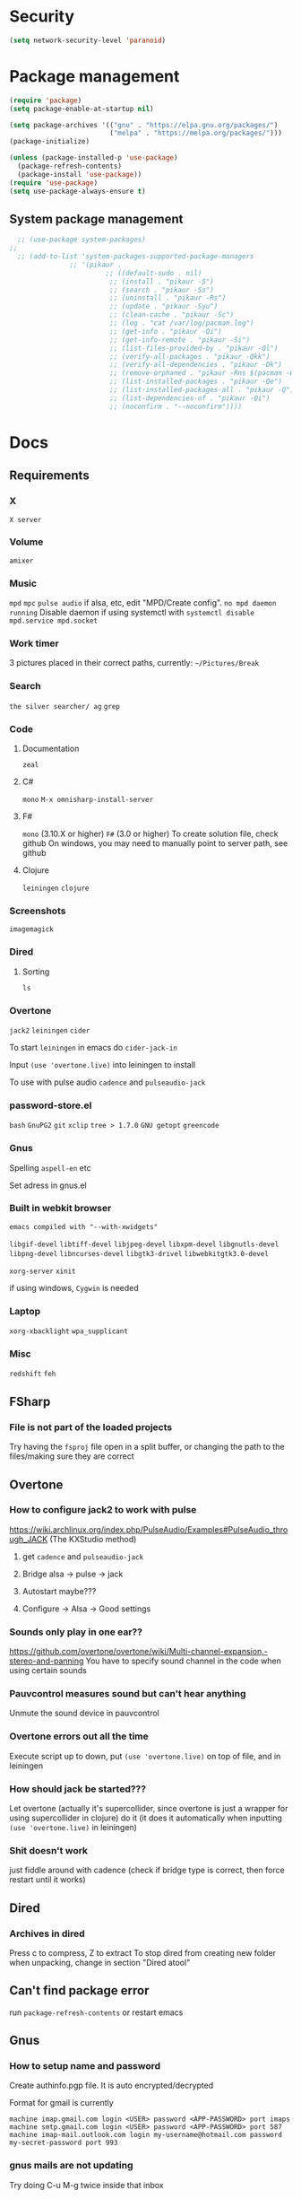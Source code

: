 * Security
#+BEGIN_SRC emacs-lisp
  (setq network-security-level 'paranoid)
#+END_SRC

* Package management
#+BEGIN_SRC emacs-lisp
  (require 'package)
  (setq package-enable-at-startup nil)

  (setq package-archives '(("gnu" . "https://elpa.gnu.org/packages/")
                           ("melpa" . "https://melpa.org/packages/")))
  (package-initialize)

  (unless (package-installed-p 'use-package)
    (package-refresh-contents)
    (package-install 'use-package))
  (require 'use-package)
  (setq use-package-always-ensure t)
#+END_SRC

** System package management
#+BEGIN_SRC emacs-lisp
  ;; (use-package system-packages)
;; 
  ;; (add-to-list 'system-packages-supported-package-managers
               ;; '(pikaur .
                        ;; ((default-sudo . nil)
                         ;; (install . "pikaur -S")
                         ;; (search . "pikaur -Ss")
                         ;; (uninstall . "pikaur -Rs")
                         ;; (update . "pikaur -Syu")
                         ;; (clean-cache . "pikaur -Sc")
                         ;; (log . "cat /var/log/pacman.log")
                         ;; (get-info . "pikaur -Qi")
                         ;; (get-info-remote . "pikaur -Si")
                         ;; (list-files-provided-by . "pikaur -Ql")
                         ;; (verify-all-packages . "pikaur -Qkk")
                         ;; (verify-all-dependencies . "pikaur -Dk")
                         ;; (remove-orphaned . "pikaur -Rns $(pacman -Qtdq)")
                         ;; (list-installed-packages . "pikaur -Qe")
                         ;; (list-installed-packages-all . "pikaur -Q")
                         ;; (list-dependencies-of . "pikaur -Qi")
                         ;; (noconfirm . "--noconfirm"))))
#+END_SRC

* Docs
** Requirements
*** X
=X server=

*** Volume
=amixer=

*** Music
=mpd= =mpc= 
=pulse audio= if alsa, etc, edit "MPD/Create config".
=no mpd daemon running= Disable daemon if using systemctl with =systemctl disable mpd.service mpd.socket=

*** Work timer
3 pictures placed in their correct paths, currently: =~/Pictures/Break=
*** Search
=the silver searcher/ ag=
=grep=
*** Code
**** Documentation
=zeal=

**** C#
=mono= 
=M-x omnisharp-install-server=

**** F#
=mono= (3.10.X or higher) =F#= (3.0 or higher) 
To create solution file, check github
On windows, you may need to manually point to server path, see github

**** Clojure
=leiningen= =clojure=
*** Screenshots
=imagemagick=
*** Dired
**** Sorting
=ls=
*** Overtone
=jack2= =leiningen= =cider=

To start =leiningen= in emacs do =cider-jack-in=

Input =(use 'overtone.live)= into leiningen to install

To use with pulse audio
=cadence= and =pulseaudio-jack=

*** password-store.el
=bash=
=GnuPG2=
=git=
=xclip=
=tree > 1.7.0=
=GNU getopt=
=greencode=

*** Gnus
Spelling =aspell-en= etc

Set adress in gnus.el

*** Built in webkit browser
=emacs compiled with "--with-xwidgets"=

=libgif-devel=
=libtiff-devel=
=libjpeg-devel=
=libxpm-devel=
=libgnutls-devel=
=libpng-devel=
=libncurses-devel=
=libgtk3-drivel=
=libwebkitgtk3.0-devel=

=xorg-server=
=xinit=

if using windows, =Cygwin= is needed

*** Laptop
=xorg-xbacklight=
=wpa_supplicant=

*** Misc
=redshift= =feh=
** FSharp
*** File is not part of the loaded projects
Try having the =fsproj= file open in a split buffer, or changing the path to the files/making sure they are correct

** Overtone
*** How to configure jack2 to work with pulse
https://wiki.archlinux.org/index.php/PulseAudio/Examples#PulseAudio_through_JACK
(The KXStudio method)

1. get =cadence= and =pulseaudio-jack=
   
2. Bridge alsa -> pulse -> jack

3. Autostart maybe???

4. Configure -> Alsa -> Good settings

*** Sounds only play in one ear??
https://github.com/overtone/overtone/wiki/Multi-channel-expansion,-stereo-and-panning
You have to specify sound channel in the code when using certain sounds

*** Pauvcontrol measures sound but can't hear anything
Unmute the sound device in pauvcontrol

*** Overtone errors out all the time
Execute script up to down, put =(use 'overtone.live)= on top of file, and in leiningen

*** How should jack be started???
Let overtone (actually it's supercollider, since overtone is just a wrapper for using supercollider in clojure) do it (it does it automatically when inputting =(use 'overtone.live)= in leiningen)

*** Shit doesn't work
just fiddle around with cadence (check if bridge type is correct, then force restart until it works)

** Dired
*** Archives in dired
Press c to compress, Z to extract
To stop dired from creating new folder when unpacking, change in section "Dired atool"

** Can't find package error
run
=package-refresh-contents=
or restart emacs
** Gnus 
*** How to setup name and password
Create authinfo.pgp file. It is auto encrypted/decrypted

Format for gmail is currently
#+BEGIN_SRC
machine imap.gmail.com login <USER> password <APP-PASSWORD> port imaps
machine smtp.gmail.com login <USER> password <APP-PASSWORD> port 587
machine imap-mail.outlook.com login my-username@hotmail.com password my-secret-password port 993
#+END_SRC

*** gnus mails are not updating
Try doing C-u M-g twice inside that inbox

*** Where are my servers/passwords stored?
=~/.authinfo.gpg=

*** How to download articles using gnus?
use =M-x gnus-agent-add-server=

*** Mail server mails aren't marked as read when marking as read in gnus, and gnus isn't marking them as read either after exit
You have to press =q= in order to save changes

** wpa supplicant
https://wiki.archlinux.org/index.php/WPA_supplicant#Connecting_with_wpa_cli

** Interesting stuff
highlight-changes-mode (built in)
goto-chg (goto last change)
* Theme
#+BEGIN_SRC emacs-lisp
  (when window-system
    (use-package twilight-anti-bright-theme)
    (load-theme 'twilight-anti-bright t))

  (when (not window-system)
    (load-theme 'wheatgrass t))
#+END_SRC

** Make sure mode line is disabled before any windows are created
#+BEGIN_SRC emacs-lisp
(setq mode-line-format nil)
(setq-default mode-line-format nil)
#+END_SRC

* Fonts
#+BEGIN_SRC emacs-lisp
  (defun my/font-exists (font)
    (if (member font (font-family-list))
        t
      nil))

  (defvar my/font nil)

  (if (my/font-exists "Open Sans")
      (setq my/font "opensans")
    (if (my/font-exists "dejavu sans")
        (setq my/font "DejaVuSans")))

  (if my/font
      (set-face-attribute 'default nil
                          :family my/font
                          :height 128))
#+END_SRC

* Generic functions
** Give buffer unique name
#+BEGIN_SRC emacs-lisp
  (defun give-buffer-unique-name(base-name)
    (rename-buffer base-name t))
#+END_SRC

* Startup processes 
** Benchmark startup time
#+BEGIN_SRC emacs-lisp
  (use-package benchmark-init)

  ;; To disable collection of benchmark data after init is done.
  (add-hook 'after-init-hook 'benchmark-init/deactivate)
#+END_SRC

** Prevent async command from opening new window
#+BEGIN_SRC emacs-lisp
  ;; Buffers that I don't want popping up by default
  (add-to-list 'display-buffer-alist
               '("\\*Async Shell Command\\*.*" display-buffer-no-window))
#+END_SRC

** Check if OS is fully compatible
#+BEGIN_SRC emacs-lisp
  (defvar fully-compatible-system (or (eq system-type 'gnu/linux)(eq system-type 'gnu)(eq system-type 'gnu/kfreebsd)))
#+END_SRC

** Improve startup time
*** Write .Xdefaults
emacs. commands to disable scrollbar, etc before launching emacs, improving startup time
#+BEGIN_SRC emacs-lisp
  (if(eq fully-compatible-system t)
      (if(not(file-exists-p "~/.Xdefaults"))
          (progn
            (write-region "

           emacs.toolBar: 0
           emacs.menuBar: 0
           emacs.verticalScrollBars: off

           " nil "~/.Xdefaults")
            (message "~/.Xdefaults created"))))
#+END_SRC

** Write .xinitrc
xset disables screen saver
setxkbmap to select keyboard layout
In terminal do: =loadkeys carpalx=
To make permanent:
in =/etc/vconsole.conf=
#+BEGIN_SRC
KEYMAP=dvorak-uk
FONT=lat9w-16
#+END_SRC

#+BEGIN_SRC emacs-lisp
  (if(eq fully-compatible-system t)
      (if(not(file-exists-p "~/.xinitrc"))
          (progn
            (write-region "

             xset s off
             xset s noblank
             xset s off
             xset s off -dpms

             setxkbmap -layout us -variant altgr-intl
             # setxkbmap -layout carpalx -variant qgmlwy

             exec emacs

             " nil "~/.xinitrc")
            (message "~/.xinitrc created"))))
#+END_SRC

** Redshift 
#+BEGIN_SRC emacs-lisp
      (if(eq fully-compatible-system t)
          (start-process "redshift" nil "redshift"))
#+END_SRC

** Start work timer
#+BEGIN_SRC emacs-lisp
  (if (and (eq fully-compatible-system t) (file-directory-p "~/Pictures/Break"))
      (shell-command "
        while true; 
        do
          echo 'Short break next';

          sleep 1200;
          echo 'Short break at';
          date;
          feh ~/Pictures/Break/ShortBreak.png &

          sleep 30;
          echo '30 sec passed';

          echo '5 min break next';

          sleep 1200;
          echo '5 min break at';
          date;
          feh ~/Pictures/Break/FiveMinBreak.png &

          sleep 30;
          echo '30 sec passed';

          echo 'Break time';

          sleep 300;
          echo 'Break over at';
          date;
          feh ~/Pictures/Break/BreakOver.png &
        done
        &")
    )
#+END_SRC

** Garbage collection
#+BEGIN_SRC emacs-lisp
  (setq garbage-collection-messages t)

  (setq gc-cons-threshold 100000000)
#+END_SRC

* Backups
Stop emacs from creating backup files on every save
#+BEGIN_SRC emacs-lisp
  ;;(setq make-backup-files nil)
  ;;(setq auto-save-default nil)
  ;; Make multiple backups
  (setq version-control t)

  ;; Backup even if file is under version control
  (setq vc-make-backup-files t)

  (setq backup-by-copying t)      ; don't clobber symlinks
  (setq delete-old-versions t)
  (setq kept-new-versions 6)
  (setq kept-old-versions 2)

  (defvar my/backup-directory (concat user-emacs-directory "backups/"))
  (defvar my/saves-directory (concat user-emacs-directory "auto-saves/"))

  (if (not (file-directory-p my/backup-directory))
      (make-directory my/backup-directory))

  (if (not (file-directory-p my/saves-directory))
      (make-directory my/saves-directory))

  (setq backup-directory-alist `(("." . ,my/backup-directory)))
  (setq auto-save-file-name-transforms `((".*" ,my/saves-directory t)))
#+END_SRC

** Make backup on every save
https://www.emacswiki.org/emacs/ForceBackups
#+BEGIN_SRC emacs-lisp
  (defvar my/create-per-session-backups t)
  ;; Max amount of characters, 200 000 ~200kb
  (defvar my/per-session-backup-limit 200000)

  (defvar my/backup-per-session-directory (concat my/backup-directory "per-session/"))

  (if (not (file-directory-p my/backup-per-session-directory))
      (make-directory my/backup-per-session-directory))

  (defun my/force-backup-of-buffer ()
    (interactive)
    (if (and my/create-per-session-backups (< (point-max) my/per-session-backup-limit) (buffer-modified-p))
        (save-restriction (widen) (write-region (point-min) (point-max) (concat my/backup-per-session-directory (number-to-string (time-to-seconds)) (buffer-name)) nil nil nil))))
#+END_SRC

** Delete old backups
#+BEGIN_SRC emacs-lisp
  ;; Automatically delete old backup files older than a week
  (message "Deleting old backup files...")
  (let ((week (* 60 60 24 7))
        (current (float-time (current-time))))
    (dolist (file (directory-files my/backup-directory t))
      (when (and (backup-file-name-p file)
               (> (- current (float-time (nth 5 (file-attributes file))))
                  week))
        (message "%s" file)
        (delete-file file))))
#+END_SRC

*** Delete per-session backups on startup
#+BEGIN_SRC emacs-lisp
  (shell-command (concat "rm " my/backup-per-session-directory "*" ))
#+END_SRC

** Disble backups for certain files
#+BEGIN_SRC emacs-lisp
  (define-minor-mode my/no-backups-mode
    "http://anirudhsasikumar.net/blog/2005.01.21.html
  For sensitive files like password lists.
  It disables backup creation and auto saving.

  With no argument, this command toggles the mode.
  Non-null prefix argument turns on the mode.
  Null prefix argument turns off the mode."
    ;; The initial value.
    nil
    ;; The indicator for the mode line.
    "no-backups"
    ;; The minor mode bindings.
    nil
    (if (symbol-value my/no-backups-mode)
        (progn
          ;; disable backups
          (set (make-local-variable 'backup-inhibited) t) 
          ;; disable auto-save
          (if auto-save-default
              (progn
                (setq my/create-per-session-backups nil)
                (auto-save-mode -1))))
                                          ;resort to default value of backup-inhibited
      (kill-local-variable 'backup-inhibited)
                                          ;resort to default auto save setting
      (if auto-save-default
          (progn
            (setq my/create-per-session-backups t)
            (auto-save-mode 1)))))
#+END_SRC

*** File types to not backup
#+BEGIN_SRC emacs-lisp
  (setq auto-mode-alist
        (append '(("\\.gpg$" . my/no-backups-mode))
                auto-mode-alist))
#+END_SRC

** Undo tree
#+BEGIN_SRC emacs-lisp
  (use-package undo-tree)

  (setq global-undo-tree-mode t)

  ;; Might fix undo tree
  (setq undo-tree-enable-undo-in-region nil)


  ;;(setq undo-tree-auto-save-history t)

  ;;(setq undo-tree-history-directory-alist '(("." . "~/.emacs.d/saves")))
  ;;(make-directory (concat spacemacs-cache-directory "undo")))
#+END_SRC

* Evil
#+BEGIN_SRC emacs-lisp
  (use-package evil)

  ;;(fset 'evil-visual-update-x-selection 'ignore)
  (evil-mode)

  (setq evil-search-module 'evil-search)
  (setq evil-vsplit-window-right t)
  (setq evil-split-window-below t)
  (setq evil-shift-round nil)
  (setq evil-want-C-u-scroll t)
#+END_SRC

** Settings
*** Disable messages in echo area
Evil spams message area
#+BEGIN_SRC emacs-lisp
(setq
    evil-emacs-state-message nil
    evil-operator-state-message nil
    evil-insert-state-message nil
    evil-replace-state-message nil
    evil-motion-state-message nil
    evil-normal-state-message nil
    evil-visual-state-message nil)
#+END_SRC

*** Cursor states
#+BEGIN_SRC emacs-lisp
  (setq evil-emacs-state-cursor '("purple" box))
  (setq evil-normal-state-cursor '("white" box))
  (setq evil-visual-state-cursor '("yellow" box))
  (setq evil-insert-state-cursor '("orange" box))
  (setq evil-replace-state-cursor '("green" box))
  (setq evil-operator-state-cursor '("white" hollow))
#+END_SRC

*** Exit emacs state with esc
#+BEGIN_SRC emacs-lisp
  (define-key evil-emacs-state-map [escape] 'evil-normal-state)
#+END_SRC

*** Disable emacs mode 
#+BEGIN_SRC emacs-lisp
  (setq evil-emacs-state-modes nil)
#+END_SRC

*** Set which modes use which evil state by default
Example
#+BEGIN_SRC emacs-lisp
  (setq evil-insert-state-modes nil)

  (if (string< emacs-version "24.3")
      (error "Since emacs version is under 24.3, you need to remove cl-... in this section, and add (require 'cl) (not recommended to do in later versions)"))

  (cl-loop for (mode . state) in '(
                                   ;; So i C-leader works for exwm windows
                                   (exwm-mode . emacs)
                                   (eshell-mode . insert)
                                   (term-mode . insert)
                                   (org-agenda-mode . insert)
                                   (magit-popup-mode . insert)
                                   (proced-mode . insert)
                                   (emms-playlist-mode . insert))
           do (evil-set-initial-state mode state))
#+END_SRC

*** Switching to normal state without moving cursor
#+BEGIN_SRC emacs-lisp
  (defun my/evil-normal-state (&optional arg)
    (if (not(eq evil-state 'normal))
        (progn
          (evil-normal-state arg)
          (move-to-column (+ 1 (current-column))))))
#+END_SRC

*** Make one space enough to end work for use with evil sentence motion
#+BEGIN_SRC emacs-lisp
(setq sentence-end-double-space nil)
#+END_SRC

** evil indent plus
Allows for using indention as text objects
#+BEGIN_SRC emacs-lisp
  (use-package evil-indent-plus)

  (evil-indent-plus-default-bindings)
#+END_SRC

** Lion
#+BEGIN_SRC emacs-lisp
  ;;(use-package evil-lion)

  ;;(evil-lion-mode)
#+END_SRC

** Evil-goggles
#+BEGIN_SRC emacs-lisp
  (use-package evil-goggles)
  (evil-goggles-mode)
  ;;(setq evil-goggles-pulse t)
  (setq evil-goggles-duration 60)

  (evil-goggles-use-diff-faces)
#+END_SRC

** Evil-matchit
#+BEGIN_SRC emacs-lisp
  (use-package evil-matchit)
  (global-evil-matchit-mode 1)
#+END_SRC

** Evil-surround
#+BEGIN_SRC emacs-lisp
  (use-package evil-surround)
  (global-evil-surround-mode 1)
#+END_SRC

** Evil-args
#+BEGIN_SRC emacs-lisp
  (use-package evil-args)

  ;; bind evil-args text objects
  (define-key evil-inner-text-objects-map "a" 'evil-inner-arg)
  (define-key evil-outer-text-objects-map "a" 'evil-outer-arg)
#+END_SRC

** Evil-visual-mark-mode
#+BEGIN_SRC emacs-lisp
    (use-package evil-visual-mark-mode)
    (evil-visual-mark-mode)
#+END_SRC

* Leader
When changing leader, change =my/leader-map-key= and manually change all general simulate key rebinds
#+BEGIN_SRC emacs-lisp
  (define-prefix-command 'my/leader-map)

  (defvar my/leader-map-key "SPC")
  (defvar my/window-leader-key "C-y")

  ;; Window management hydra
  ;;(define-key my/leader-map (kbd "o") 'my/window-hydra/body)

  (define-prefix-command 'my/help-map)
  (define-key my/leader-map (kbd "h") 'my/help-map)

  (define-key my/leader-map (kbd "u") 'undo-tree-visualize)
#+END_SRC

* Async
#+BEGIN_SRC emacs-lisp
  (use-package async)

  (autoload 'dired-async-mode "dired-async.el" nil t)
  (dired-async-mode 1)
#+END_SRC

* Minor
** Startup
Disable startup message
#+BEGIN_SRC emacs-lisp
  (setq inhibit-startup-message t)
#+END_SRC

** Scratch buffer
*** Disable initial scratch buffer message
#+BEGIN_SRC emacs-lisp
  (setq initial-scratch-message nil)
#+END_SRC

** Encoding
#+BEGIN_SRC emacs-lisp
  (setq locale-coding-system 'utf-8)
  (set-terminal-coding-system 'utf-8)
  (set-keyboard-coding-system 'utf-8)
  (set-selection-coding-system 'utf-8)
  (prefer-coding-system 'utf-8)
#+END_SRC

** Line wrapping
*** Enable truncate lines mode
#+BEGIN_SRC emacs-lisp
  (set-default 'truncate-lines t)
#+END_SRC

*** Visual-line mode
#+BEGIN_SRC emacs-lisp
  (global-visual-line-mode t)

  (define-key my/leader-map (kbd "C-v") 'visual-line-mode)
#+END_SRC

** Disable useless functionallity
#+BEGIN_SRC emacs-lisp
  (mouse-wheel-mode -1)
  (tooltip-mode -1)
#+END_SRC

** 1 letter prompts
Convert yes or no prompt to y or n prompt
#+BEGIN_SRC emacs-lisp
(defalias 'yes-or-no-p 'y-or-n-p)
#+END_SRC
  
** Smooth scroll
Scroll 1 line at a time when cursor goes outside screen
#+BEGIN_SRC emacs-lisp
  (setq scroll-conservatively 100)
#+END_SRC

** Bell
Disable bell
#+BEGIN_SRC emacs-lisp
  (setq ring-bell-function 'ignore)
#+END_SRC

** Subword (camel case movement)
 #+BEGIN_SRC emacs-lisp
(global-subword-mode 1)
 #+END_SRC

** Change max killring size
#+BEGIN_SRC emacs-lisp
  (setq kill-ring-max 100)
#+END_SRC

** Pixel scroll mode
In org mode when displaying images pixel scroll mode can be useful maybe
#+BEGIN_SRC emacs-lisp
  ;;(add-hook 'org-mode-hook 'pixel-scroll-mode)
#+END_SRC

** Increase and decrease brightness
#+BEGIN_SRC emacs-lisp
  (defun my/increase-brightness ()
    (interactive)
    (shell-command "xbacklight +5"))

  (defun my/decrease-brightness ()
    (interactive)
    (shell-command "xbacklight -5"))

  (global-set-key (kbd "<XF86MonBrightnessUp>") 'my/increase-brightness)
  (global-set-key (kbd "<XF86MonBrightnessDown>") 'my/decrease-brightness)
#+END_SRC

** Statistics
#+BEGIN_SRC emacs-lisp
  (define-prefix-command 'my/statistics-map)
  (define-key my/leader-map (kbd "=") 'my/statistics-map)

  (define-key my/statistics-map (kbd "=") 'count-words)
  (define-key my/statistics-map (kbd "r") 'count-words-region)
#+END_SRC

** Update packages
#+BEGIN_SRC emacs-lisp
  (define-key my/leader-map (kbd "C-u") 'list-packages)
#+END_SRC

** Sudo edit
#+BEGIN_SRC emacs-lisp
  (use-package sudo-edit)

  (define-key my/leader-map (kbd "'") 'sudo-edit)
#+END_SRC

** With-editor
#+BEGIN_SRC emacs-lisp
  (use-package with-editor)
#+END_SRC

** PDF tools
#+BEGIN_SRC emacs-lisp
  (use-package pdf-tools)

  ;;(add-hook 'pdf-view-mode-hook  (lambda () (interactive) (my/mode-turn-off)))
  (evil-define-key 'normal pdf-view-mode-map (kbd "C-u") 'pdf-view-scroll-down-or-previous-page)
  (evil-define-key 'normal pdf-view-mode-map (kbd "C-w") 'pdf-view-scroll-up-or-next-page)

  ;; Temp fix
  (evil-define-key 'normal my/keys-mode-map (kbd my/window-leader-key) 'my/window-hydra/body)
#+END_SRC

** Disable all colors
#+BEGIN_SRC emacs-lisp
  (defun my/kill-all-colors()
    (interactive)
    (cl-loop for face in (face-list) do
             (set-face-attribute face nil :foreground nil :background nil)))

  (define-key my/leader-map (kbd "C-c") 'my/kill-all-colors)
#+END_SRC

** Enable disabled commands
#+BEGIN_SRC emacs-lisp
  (put 'narrow-to-region 'disabled nil)
  (put 'narrow-to-page 'disabled nil)
  (put 'narrow-to-defun 'disabled nil)
#+END_SRC

** Stop custom from editing init.el
Don't load it, it is not needed
#+BEGIN_SRC emacs-lisp
  (setq custom-file "~/.emacs-custom.el")
#+END_SRC

* File hotkeys
#+BEGIN_SRC emacs-lisp
  (define-prefix-command 'my/open-map)
  (define-key my/leader-map (kbd "o") 'my/open-map)
#+END_SRC

** Scratch
#+BEGIN_SRC emacs-lisp
  (defun my/switch-to-scratch()
    (interactive)
    (switch-to-buffer "*scratch*"))

  (define-key my/open-map (kbd "s") 'my/switch-to-scratch)
#+END_SRC

** Visit config
#+BEGIN_SRC emacs-lisp
  (defun my/config-visit ()
    (interactive)
    (find-file "~/.emacs.d/config.org"))
    (define-key my/open-map (kbd "c") 'my/config-visit)
#+END_SRC
  
** Reload config
#+BEGIN_SRC emacs-lisp
  (defun my/config-reload ()
    (interactive)
    (org-babel-load-file (expand-file-name "~/.emacs.d/config.org")))
      (define-key my/open-map (kbd "r c") 'my/config-reload)

#+END_SRC

** Open trash
#+BEGIN_SRC emacs-lisp
  (defun my/trash-visit ()
    (interactive)
    (find-file "~/.local/share/Trash/files/"))
      (define-key my/open-map (kbd "t") 'my/trash-visit)

#+END_SRC

** Open agenda
#+BEGIN_SRC emacs-lisp
  (defun org/org-agenda-show-agenda-and-todo (&optional arg)
    (interactive "P")
    (org-agenda arg "a"))

  (define-key my/open-map (kbd "a") 'org/org-agenda-show-agenda-and-todo)
#+END_SRC

** Visit agenda file
#+BEGIN_SRC emacs-lisp
  (defun my/agenda-file-visit ()
    (interactive)
    (find-file "~/Notes/Agenda.org"))
    (define-key my/open-map (kbd "A") 'my/agenda-file-visit)

#+END_SRC

* Folding
** Narrowing
#+BEGIN_SRC emacs-lisp
  (define-prefix-command 'my/narrow-map)
  (define-key my/leader-map (kbd "n") 'my/narrow-map)

  (define-key my/narrow-map (kbd "w") 'widen)
  (define-key my/narrow-map (kbd "r") 'narrow-to-region)

  (define-key my/narrow-map (kbd "p") 'narrow-to-page)
  (define-key my/narrow-map (kbd "d") 'narrow-to-defun)
#+END_SRC

** Origami
#+BEGIN_SRC emacs-lisp
  (use-package origami)

  (global-origami-mode)
#+END_SRC

*** Keys
Vim bindings to change fold
#+BEGIN_SRC emacs-lisp
  (define-key evil-motion-state-map (kbd "z n") 'origami-forward-fold)
  (define-key evil-motion-state-map (kbd "z p") 'origami-previous-fold)

  (define-key evil-motion-state-map (kbd "z C-o") 'origami-open-all-nodes)
  (define-key evil-motion-state-map (kbd "z C-c") 'origami-close-all-nodes)
#+END_SRC

* Ivy
** Ivy
#+BEGIN_SRC emacs-lisp
  (use-package ivy)

  (ivy-mode 1)

  ;; Buffer history
;;  (setq ivy-use-virtual-buffers t)
  (setq ivy-use-virtual-buffers nil)

  ;; Allows calling new minibuffer commands while in the minibuffer. So for example C-s M-x works
  (setq enable-recursive-minibuffers t)

  ;; Make user intput selectable
  (setq ivy-use-selectable-prompt t)

  ;;Disable fuzzy search for swiper
  ;;(setq ivy-re-builders-alist
  ;;      '((swiper . ivy--regex-plus)
  ;;       (t      . ivy--regex-fuzzy)))
#+END_SRC

*** Visuals
#+BEGIN_SRC emacs-lisp
  ;; Height of minibuffer
  ;; (setq ivy-height 10)

  ;; Highlight whole row in minibuffer
  (setq ivy-format-function 'ivy-format-function-line)
#+END_SRC

*** Keys
#+BEGIN_SRC emacs-lisp
  (define-key evil-normal-state-map (kbd "C-/") 'ivy-resume)

  ;; Enable avy movements in ivy buffer
  (define-key ivy-minibuffer-map (kbd "M-p") 'ivy-avy)
  (define-key ivy-minibuffer-map (kbd "M-n") 'ivy-avy)

  (define-key ivy-minibuffer-map (kbd "C-u") 'ivy-scroll-down-command)
  (define-key ivy-minibuffer-map (kbd "C-w") 'ivy-scroll-up-command)
#+END_SRC

** Counsel
#+BEGIN_SRC emacs-lisp
  (use-package counsel)

  (counsel-mode 1)
#+END_SRC

*** Keys
#+BEGIN_SRC emacs-lisp
  (global-set-key (kbd "M-x") 'counsel-M-x)
  (global-set-key (kbd "<f1> f") 'counsel-describe-function)
  (global-set-key (kbd "<f1> v") 'counsel-describe-variable)
  (global-set-key (kbd "<f1> l") 'counsel-find-library)
  (global-set-key (kbd "<f2> i") 'counsel-info-lookup-symbol)
  (global-set-key (kbd "<f2> u") 'counsel-unicode-char)

  (global-set-key (kbd "M-k") 'counsel-yank-pop)

  (define-key my/leader-map (kbd "m") 'counsel-mark-ring)
  (define-key my/leader-map (kbd "b") 'counsel-bookmark)

  (define-key my/help-map (kbd "C-c") 'counsel-colors-emacs)
  (define-key my/help-map (kbd "C") 'counsel-colors-web)

  (define-key my/leader-map (kbd "i") 'counsel-imenu)
#+END_SRC

** Counsel flycheck
  https://github.com/nathankot/dotemacs/blob/master/init.el
#+BEGIN_SRC emacs-lisp

  (defvar counsel-flycheck-history nil
    "History for `counsel-flycheck'")

  (defun counsel-flycheck ()
    (interactive)
    (if (not (bound-and-true-p flycheck-mode))
        (message "Flycheck mode is not available or enabled")
      (ivy-read "Error: "
                (let ((source-buffer (current-buffer)))
                  (with-current-buffer (or (get-buffer flycheck-error-list-buffer)
                                          (progn
                                            (with-current-buffer
                                                (get-buffer-create flycheck-error-list-buffer)
                                              (flycheck-error-list-mode)
                                              (current-buffer))))
                    (flycheck-error-list-set-source source-buffer)
                    (flycheck-error-list-reset-filter)
                    (revert-buffer t t t)
                    (split-string (buffer-string) "\n" t " *")))
                :action (lambda (s &rest _)
                          (-when-let* ( (error (get-text-property 0 'tabulated-list-id s))
                                        (pos (flycheck-error-pos error)) )
                            (goto-char (flycheck-error-pos error))))
                :history 'counsel-flycheck-history)))


  (define-key my/leader-map (kbd "E") 'counsel-flycheck)
#+END_SRC

** Swiper 
#+BEGIN_SRC emacs-lisp
  (use-package swiper)

  ;;(define-key evil-normal-state-map (kbd "/") 'swiper)
  (global-set-key (kbd "C-s") 'counsel-grep-or-swiper)
#+END_SRC

*** Search for thing-at-point
#+BEGIN_SRC emacs-lisp
  (defun my/swiper-thing-at-point ()
    "jump to word under cursor"
    (interactive)
    (counsel-grep-or-swiper (thing-at-point 'word)))
#+END_SRC

**** Bind
#+BEGIN_SRC emacs-lisp
  (define-key evil-normal-state-map (kbd "#") 'my/swiper-thing-at-point)
  (define-key evil-normal-state-map (kbd "*") 'my/swiper-thing-at-point)
#+END_SRC

** Ivy rich
#+BEGIN_SRC emacs-lisp
  (use-package ivy-rich)

  (ivy-set-display-transformer 'ivy-switch-buffer 'ivy-rich-switch-buffer-transformer)
  (setq ivy-rich-path-style 'abbrev)
#+END_SRC

* Movement
** Avy
*** Install
#+BEGIN_SRC emacs-lisp
  (use-package avy)

  (setq avy-keys '(
                   ;; Easy
                   ?a ?n ?e ?t ?o ?s ?h ?d ?i ?r
                      ;; Med
                      ?g ?m ?l ?w ?y ?f ?u ?b ?x ?c ?v ?k ?p ?, ?.
                      ;; Hard
                      ?q ?\; ?j ?\/ ?z

                      ;; Shifted

                      ;; Easy
                      ?A ?N ?E ?T ?O ?S ?H ?D
                      ;; Med
                      ?R ?I ?G ?M ?L ?W ?Y ?F ?U ?B ?X ?C ?V ?K ?P
                      ;; Hard
                      ?Q ?\: ?J ?\? ?Z

                      ;; Digits
                      ?7 ?4 ?8 ?3 ?9 ?2 ?0 ?1
                      ))

  ;; Disable highlighting when avy is used
  (setq avy-background t)
#+END_SRC

*** Functions
#+BEGIN_SRC emacs-lisp
  (defun my/avy-goto-word-0-in-line(&optional arg)
    (interactive "p")

    (if (not (eq evil-state 'visual))
        (my/evil-normal-state arg))

    (avy-goto-subword-0 t nil (line-beginning-position) (line-end-position)))

  (defun my/avy-goto-line-above-keep-horizontal-position (&optional arg)
    (interactive "p")
    (setq cursor-horizontal-pos (current-column))

    ;; Fixes problem with goto-line and visual line mode
    (if (eq evil-state 'visual) 
        (if (eq (evil-visual-type) 'line)
            (progn
              (setq was-visual-line t)
              (evil-visual-char)))
      (progn
        (setq was-visual-line nil)
        (my/evil-normal-state arg)))

    (avy-goto-line-above 2 t)

    (if (eq was-visual-line t)
        (evil-visual-line))

    (move-to-column cursor-horizontal-pos))

  (defun my/avy-goto-line-below-keep-horizontal-position (&optional arg)
    (interactive "p")
    (setq cursor-horizontal-pos (current-column))

    ;; Fixes problem with goto-line and visual line mode
    (if (eq evil-state 'visual) 
        (if (eq (evil-visual-type) 'line)
            (progn
              (setq was-visual-line t)
              (evil-visual-char)))
      (progn
        (setq was-visual-line nil)
        (my/evil-normal-state arg)))

    (avy-goto-line-below 2)

    (if (eq was-visual-line t)
        (evil-visual-line))

    (move-to-column cursor-horizontal-pos))
#+END_SRC

** Avy flycheck
#+BEGIN_SRC emacs-lisp
  (use-package avy-flycheck)

  (define-key my/leader-map (kbd "e") 'avy-flycheck-goto-error)
#+END_SRC

** Expand region
#+BEGIN_SRC emacs-lisp
  (use-package expand-region)

  (global-set-key (kbd "M-v") 'er/expand-region)
#+END_SRC

** Jammer
#+BEGIN_SRC emacs-lisp
  (use-package jammer)

  (setq jammer-repeat-delay 1)
  (setq jammer-repeat-window 1)

  (setq jammer-type 'repeat)
  (setq jammer-block-type 'blacklist)
  (setq jammer-block-list '(
                            ;; Backward/forward
                            evil-backward-char evil-forward-char evil-previous-line evil-next-line previous-line next-line
                                               ;; Dired
                                               dired-next-line dired-previous-line



                                               ;; WORD movements
                                               evil-forward-word evil-forward-word-begin evil-forward-word-end
                                               evil-backward-word-begin evil-backward-word-end))
  (jammer-mode)
#+END_SRC

** goto change
g-; and g-,
#+BEGIN_SRC emacs-lisp
  (use-package goto-chg)
#+END_SRC

* Buffer management
Just unbind C-x b
#+BEGIN_SRC emacs-lisp
  (global-set-key (kbd "C-x b") nil)
#+END_SRC

** Kill all buffers
#+BEGIN_SRC emacs-lisp
  (defun my/kill-all-buffers ()
    (interactive)
    (mapc 'kill-buffer (buffer-list)))
  (global-set-key (kbd "C-M-s-k") 'my/kill-all-buffers)
#+END_SRC

** Unique names for identical buffer names
#+BEGIN_SRC emacs-lisp
(require 'uniquify)
(setq uniquify-buffer-name-style 'nil)
;;(setq uniquify-buffer-name-style 'post-forward-angle-brackets)
#+END_SRC

* Window management
** Make cursor auto move to new split window
#+BEGIN_SRC emacs-lisp
  (defun my/split-and-follow-horozontally ()
    (interactive)
    (split-window-below)
    ;;(balance-windows)
    (other-window 1))

  (defun my/split-and-follow-vertically()
    (interactive)
    (split-window-right)
    ;;(balance-windows)
    (other-window 1))
#+END_SRC

** Thing
** Don't ask for confirmation when killing window
#+BEGIN_SRC emacs-lisp
  (setq kill-buffer-query-functions (delq 'process-kill-buffer-query-function kill-buffer-query-functions))
#+END_SRC

* Dired
#+BEGIN_SRC emacs-lisp
  (require 'dired)
#+END_SRC

** Settings
Make file sizes human readable
#+BEGIN_SRC emacs-lisp
  (setq dired-listing-switches "-alh")
#+END_SRC

*** Put deleted files into trash folder
#+BEGIN_SRC emacs-lisp
  (setq delete-by-moving-to-trash t)
#+END_SRC

** Dired atool
#+BEGIN_SRC emacs-lisp
  (use-package dired-atool)

  (dired-atool-setup)

  (define-key dired-mode-map "c" 'dired-atool-do-pack)
  (define-key dired-mode-map "Z" 'dired-atool-do-unpack-with-subdirectory)
#+END_SRC

** Disable rainbow delimiters
#+BEGIN_SRC emacs-lisp
  (add-hook 'dired-mode-hook 'rainbow-delimiters-mode-disable)
#+END_SRC

** Sorting
Sort dired dir listing in different ways. Modified to work with ivy
URL `http://ergoemacs.org/emacs/dired_sort.html'
Version 2015-07-30"
#+BEGIN_SRC emacs-lisp
  (defun xah-dired-sort ()
    (interactive)
    (let ($sort-by $arg)
      (setq $sort-by (completing-read "Sort by:" '( "date" "size" "name" "dir")))
      (cond
       ((equal $sort-by "name") (setq $arg "-Al --si --time-style long-iso "))
       ((equal $sort-by "date") (setq $arg "-Al --si --time-style long-iso -t"))
       ((equal $sort-by "size") (setq $arg "-Al --si --time-style long-iso -S"))
       ((equal $sort-by "dir") (setq $arg "-Al --si --time-style long-iso --group-directories-first"))
       (t (error "logic error 09535" )))
      (dired-sort-other $arg )))
#+END_SRC

*** Bind
#+BEGIN_SRC emacs-lisp
  (define-key dired-mode-map (kbd "s") 'xah-dired-sort)
#+END_SRC

** Recursive folder size
#+BEGIN_SRC emacs-lisp
  (use-package dired-du)
#+END_SRC

** Keys
#+BEGIN_SRC emacs-lisp
  (evil-define-key 'normal dired-mode-map (kbd my/leader-map-key) 'my/leader-map)

  (defun my/toggle-delete-to-trash ()
    (interactive)
    (if (eq delete-by-moving-to-trash nil)
        (progn
          (setq delete-by-moving-to-trash t)
          (message "Delete to trash enabled"))
      (progn
        (setq delete-by-moving-to-trash nil)
        (message "Delete to trash disabled"))))

  (define-prefix-command 'my/dired-mode-map)
  (evil-define-key 'normal dired-mode-map (kbd (concat my/leader-map-key " a")) 'my/dired-mode-map)

  (define-key my/dired-mode-map (kbd "t") 'my/toggle-delete-to-trash)

  ;; Make dired work good with evil normal mode
  (evil-define-key 'normal dired-mode-map (kbd "i") 'evil-insert)
  (evil-define-key 'normal dired-mode-map (kbd "RET") 'dired-find-file)
  (evil-define-key 'normal dired-mode-map (kbd "a") 'evil-append)
  (evil-define-key 'normal dired-mode-map (kbd "0") 'evil-digit-argument-or-evil-beginning-of-line)
  (evil-define-key 'normal dired-mode-map (kbd "$") 'evil-end-of-line)
  (evil-define-key 'normal dired-mode-map (kbd "G") 'evil-goto-line)
  (evil-define-key 'normal dired-mode-map (kbd "gg") 'evil-goto-first-line)

  ;; Bind =Backspace= to go up one directory
  (define-key dired-mode-map [?\d] 'dired-up-directory)
#+END_SRC

* Org
#+BEGIN_SRC emacs-lisp
  (define-prefix-command 'my/org-mode-map)
  (evil-define-key 'normal org-mode-map (kbd (concat my/leader-map-key " a")) 'my/org-mode-map)
#+END_SRC

** Load
#+BEGIN_SRC emacs-lisp
(use-package org)
#+END_SRC

** Babel
*** Supported runnable languages
  (org-babel-do-load-languages
   'org-babel-load-languages
   '((R . t)
     (ditaa . t)
     (dot . t)
     (emacs-lisp . t)
     (gnuplot . t)
     (haskell . nil)
     (ocaml . nil)
     (python . t)
     (ruby . t)
     (screen . nil)
     (sh . t)
     (sql . nil)
     (sqlite . t)))

** Bullets
#+BEGIN_SRC emacs-lisp
  (when window-system
    (use-package org-bullets)

    (add-hook 'org-mode-hook (lambda () (interactive) (org-bullets-mode))))
#+END_SRC

** Visuals
*** Change face of levels
#+BEGIN_SRC emacs-lisp
(custom-set-faces
  '(org-level-1 ((t (:inherit outline-1 :height 2.0))))
  '(org-level-2 ((t (:inherit outline-2 :height 1.6))))
  '(org-level-3 ((t (:inherit outline-3 :height 1.4))))
  '(org-level-4 ((t (:inherit outline-4 :height 1.3))))
  '(org-level-5 ((t (:inherit outline-5 :height 1.25))))
  '(org-level-6 ((t (:inherit outline-5 :height 1.2))))
  '(org-level-7 ((t (:inherit outline-5 :height 1.15))))
  '(org-level-8 ((t (:inherit outline-5 :height 1.5))))
  '(org-level-9 ((t (:inherit outline-5 :height 1.25)))))
#+END_SRC

*** Ellipsis face
#+BEGIN_SRC emacs-lisp
  (when window-system
    (setq org-ellipsis "↴"))

  ;; The terminal probably doesn't support unicode
  (when (not window-system)
    (setq org-ellipsis "↓"))
#+END_SRC

** Indent mode
#+BEGIN_SRC emacs-lisp
  (add-hook 'org-mode-hook 'org-indent-mode)
#+END_SRC

** Make c-' open in current window
#+BEGIN_SRC emacs-lisp
  (setq org-src-window-setup 'current-window)
#+END_SRC
   
** Code templates
*** Emacs lisp
#+BEGIN_SRC emacs-lisp
  (add-to-list 'org-structure-template-alist
               '("el" "#+BEGIN_SRC emacs-lisp\n?\n#+END_SRC"))
#+END_SRC

*** R export to image
#+BEGIN_SRC emacs-lisp
  (add-to-list 'org-structure-template-alist
               '("ri" "#+BEGIN_SRC R :results output graphics :file test.png\n?\n#+END_SRC"))
#+END_SRC

** Export
TODO
ox-html5slide
org-html-themes
*** Syntax highlighting for HTML export
#+BEGIN_SRC emacs-lisp
  (use-package htmlize)
#+END_SRC

*** Twitter bootstrap
#+BEGIN_SRC emacs-lisp
  (use-package ox-twbs)
#+END_SRC

** Agenda
Give agenda file to use
#+BEGIN_SRC emacs-lisp
  (if (file-exists-p "~/Notes/Agenda.org")
      (setq org-agenda-files (quote ("~/Notes/Agenda.org"))))
#+END_SRC

*** Display at startup
Spawn agenda buffer
#+BEGIN_SRC emacs-lisp
  (org-agenda-list)
#+END_SRC

**** Declare switch function
Because just giving "*Org Agenda*" to "initial-buffer-choice" doesn't work
#+BEGIN_SRC emacs-lisp
  (defun my/switch-to-agenda()
    (interactive)
    (switch-to-buffer "*Org Agenda*"))
#+END_SRC

**** Run switch function as initial buffer choice
#+BEGIN_SRC emacs-lisp
  (setq initial-buffer-choice 'my/switch-to-agenda)
#+END_SRC

**** Close all other open windows at start
#+BEGIN_SRC emacs-lisp
  (delete-other-windows)
#+END_SRC

** Clock
#+BEGIN_SRC emacs-lisp
;;(setq org-clock-mode-line-total today)
#+END_SRC

*** Keys
#+BEGIN_SRC emacs-lisp
  (define-prefix-command 'my/clock-map)
  (define-key my/leader-map (kbd "c") 'my/clock-map)

  (define-key my/clock-map (kbd "s") 'org-clock-in)
  (define-key my/clock-map (kbd "S") 'org-clock-out)
  (define-key my/clock-map (kbd "C-s") 'org-clock-in-last)

  (define-key my/clock-map (kbd "e") 'org-clock-modify-effort-estimate)
#+END_SRC

** Export
#+BEGIN_SRC emacs-lisp
  (define-prefix-command 'my/org-export-map)
  (define-key my/org-mode-map (kbd "C-e") 'my/org-export-map)
#+END_SRC

*** ASCII
#+BEGIN_SRC emacs-lisp
  (define-prefix-command 'my/org-export-ascii-map)
  (define-key my/org-export-map (kbd "a") 'my/org-export-ascii-map)

  (define-key my/org-export-ascii-map (kbd "a") 'org-ascii-export-to-ascii)
#+END_SRC

*** HTML
#+BEGIN_SRC emacs-lisp
  (define-prefix-command 'my/org-export-html-map)
  (define-key my/org-export-map (kbd "h") 'my/org-export-html-map)

  (define-key my/org-export-html-map (kbd "h") 'org-html-export-to-html)
  (define-key my/org-export-html-map (kbd "t") 'org-twbs-export-to-html)
#+END_SRC

*** PDF
#+BEGIN_SRC emacs-lisp
  (define-prefix-command 'my/org-export-pdf-map)
  (define-key my/org-export-map (kbd "p") 'my/org-export-pdf-map)

  (define-key my/org-export-pdf-map (kbd "p") 'org-latex-export-to-pdf)
#+END_SRC

*** Beamer presentation
#+BEGIN_SRC emacs-lisp
  (define-prefix-command 'my/org-export-slides-map)
  (define-key my/org-export-map (kbd "s") 'my/org-export-slides-map)

  (define-key my/org-export-slides-map (kbd "b") 'org-beamer-export-to-pdf)
#+END_SRC

*** Markdown
#+BEGIN_SRC emacs-lisp
  (define-prefix-command 'my/org-export-markdown-map)
  (define-key my/org-export-map (kbd "m") 'my/org-export-markdown-map)

  (define-key my/org-export-markdown-map (kbd "m") 'org-md-export-to-markdown)
#+END_SRC

*** ODT
#+BEGIN_SRC emacs-lisp
  (define-prefix-command 'my/org-export-odt-map)
  (define-key my/org-export-map (kbd "o") 'my/org-export-odt-map)

  (define-key my/org-export-odt-map (kbd "o") 'org-odt-export-to-odt)
#+END_SRC

*** Latex
#+BEGIN_SRC emacs-lisp
  (define-prefix-command 'my/org-export-latex-map)
  (define-key my/org-export-map (kbd "l") 'my/org-export-latex-map)

  (define-key my/org-export-latex-map (kbd "l") 'org-latex-export-to-latex)
#+END_SRC

** Keys
#+BEGIN_SRC emacs-lisp
  (evil-define-key 'normal org-mode-map (kbd "C-s") 'swiper)
  (define-key my/org-mode-map (kbd "i") 'org-toggle-inline-images)
  (define-key my/org-mode-map (kbd "f") 'org-insert-link)
  (define-key my/org-mode-map (kbd "e") 'org-babel-execute-src-block)
  (define-key my/org-mode-map (kbd "l") 'org-shiftright)
  (define-key my/org-mode-map (kbd "h") 'org-shiftleft)

  (define-key my/org-mode-map (kbd "|") 'org-table-create-or-convert-from-region)
#+END_SRC

*** Macros
#+BEGIN_SRC emacs-lisp
  (define-prefix-command 'my/org-macros-map)
  (define-key my/org-mode-map (kbd "m") 'my/org-macros-map)
#+END_SRC

**** Org
#+BEGIN_SRC emacs-lisp
  (define-prefix-command 'my/org-org-macros-map)
  (define-key my/org-macros-map (kbd "o") 'my/org-org-macros-map)

  ;; Center text, doesn't work for all exports
  (define-key my/org-org-macros-map (kbd "c") (lambda () (interactive) (insert "#+BEGIN_CENTER") (newline) (newline) (insert "#+END_CENTER")))

  ;; Comment
  (define-key my/org-org-macros-map (kbd "C") (lambda () (interactive) (insert "#+BEGIN_COMMENT") (newline) (newline) (insert "#+END_COMMENT")))
#+END_SRC

**** Latex
#+BEGIN_SRC emacs-lisp
  (define-prefix-command 'my/org-latex-macros-map)
  (define-key my/org-macros-map (kbd "l") 'my/org-latex-macros-map)

  ;;Literal latex code for export
  (define-key my/org-latex-macros-map (kbd "i") (lambda () (interactive) (insert "#+LATEX: ")))

  ;; Header
  (define-key my/org-latex-macros-map (kbd "h") (lambda () (interactive) (insert "#+LATEX_HEADER: ")))

  ;; Newline
  (define-key my/org-latex-macros-map (kbd "RET") (lambda () (interactive) (insert "#+LATEX: \\newpage")))

  ;; Fix huge margins
  (define-key my/org-latex-macros-map (kbd "4") (lambda () (interactive) (insert "#+LATEX_HEADER: \\usepackage[a4paper, total={6in, 8in}]{geometry}")))

  ;; Make lists compact
  (define-key my/org-latex-macros-map (kbd "C-l") (lambda () (interactive) (insert "#+LATEX_HEADER: \\usepackage{enumitem}") (newline) (insert "#+LATEX_HEADER: \\setitemize{noitemsep,topsep=0pt,parsep=0pt,partopsep=0pt}")))
#+END_SRC

**** HTML
#+BEGIN_SRC emacs-lisp
  (define-prefix-command 'my/org-html-macros-map)
  (define-key my/org-macros-map (kbd "h") 'my/org-html-macros-map)

  ;;Literal HTML code for export
  (define-key my/org-html-macros-map (kbd "i") (lambda () (interactive) (insert "#+HTML: ")))

  ;;HTML break line
  (define-key my/org-html-macros-map (kbd "RET") (lambda () (interactive) (insert "#+HTML: <br><br />")))
#+END_SRC

* Completion
** Company
#+BEGIN_SRC emacs-lisp
  (use-package company)

  (setq company-idle-delay 0)
  (setq company-echo-delay 0.1)

  ;; Don't downcase result
  (setq company-dabbbrev-downcase nil)

  ;; Make tooltim margin minimal
  (setq company-tooltip-margin 2)

  ;; Start searching for candidates when 2 letters has been written
  (setq company-minimum-prefix-length 2)

  (add-to-list 'company-transformers 'company-sort-prefer-same-case-prefix)

  (setq company-show-numbers t)

  ;; Make sure only 10 candidates are shown at a time
  (setq company-tooltip-limit 10)

  ;; Align annotations to right side
  (setq company-tooltip-align-annotations t)

  ;; Makes it possible to exit company without a candidate selected
  (setq company-require-match nil)

  ;; Enable scrollbar
  (setq company-tooltip-offset-display 'scrollbar) ;;'line

  (global-company-mode t)

  ;; Remove dabbrev because evil has a better alternative and dabbrev is slow with long files
  (setq company-backends (delete 'company-dabbrev company-backends))
#+END_SRC

*** Company doc buffer
Company doc mode disables visual line mode for whatever reason, enable it inside this redefinition of company-show-doc-buffer
#+BEGIN_SRC emacs-lisp
  (defun my/company-show-doc-buffer ()
    "Temporarily show the documentation buffer for the selection."
    (interactive)
    (let (other-window-scroll-buffer)
      (company--electric-do
        (let* ((selected (nth company-selection company-candidates))
               (doc-buffer (or (company-call-backend 'doc-buffer selected)
                              (user-error "No documentation available")))
               start)
          (with-current-buffer doc-buffer
            (visual-line-mode t))
          (when (consp doc-buffer)
            (setq start (cdr doc-buffer)
                  doc-buffer (car doc-buffer)))
          (setq other-window-scroll-buffer (get-buffer doc-buffer))
          (let ((win (display-buffer doc-buffer t)))
            (set-window-start win (if start start (point-min))))))))

  (define-key company-active-map (kbd "<f1>") 'my/company-show-doc-buffer)
#+END_SRC

*** Company-show-numbers but with letters
Need to implement
Letters, etc for autocomplete
line 2769, might also need to change more lines due to "company show numbers" being at a few more places
#+BEGIN_SRC emacs-lisp
;;  (setq right (concat (format " %s" (nth numbered '(a s d f g h j k l i r))) right)))

#+END_SRC

**** Find function that gets hotkey
name "company-complete-number"

*** Disable quickhelp for good
fsharp mode auto-enables quickhelp by default, disable it
#+BEGIN_SRC emacs-lisp
  (setq company-quickhelp-delay nil)
#+END_SRC

*** Visuals
Make company mode inherit colors from theme, change later maybe
#+BEGIN_SRC emacs-lisp
  (require 'color)

  (if (string= (face-attribute 'default :background)"unspecified bg")
      (setq my/bg (face-attribute 'default :background))
    (setq my/bg "black"))


  (custom-set-faces
  ;;(set-face-attribute
   `(company-tooltip ((t (:inherit default :background ,(color-lighten-name my/bg 2)))))
   `(company-scrollbar-bg ((t (:background ,(color-lighten-name my/bg 10)))))
   `(company-scrollbar-fg ((t (:background ,(color-lighten-name my/bg 5)))))
   `(company-tooltip-selection ((t (:inherit font-lock-function-name-face))))
   `(company-tooltip-common ((t (:inherit font-lock-constant-face)))))
#+END_SRC

*** Keys
#+BEGIN_SRC emacs-lisp
  (define-key company-active-map (kbd "M-n") nil)
  (define-key company-active-map (kbd "M-p") nil)
  (define-key company-active-map (kbd "C-n") 'company-select-next)
  (define-key company-active-map (kbd "C-p") 'company-select-previous)

  (define-key company-active-map (kbd "C-u") 'company-previous-page)
  (define-key company-active-map (kbd "C-w") 'company-next-page)

  ;; using C-h is better in every way 
  (define-key company-active-map (kbd "<f1>") 'nil)

  ;; Force autocomplete
  (define-key evil-normal-state-map  (kbd "C-.") 'company-complete)
  (define-key evil-insert-state-map  (kbd "C-.") 'company-complete)
#+END_SRC

** Company-box
Company with icons
Doesn't work with my setup right now
#+BEGIN_SRC emacs-lisp
;;(when window-system
;;  (use-package company-box)
;;
;;  (add-hook 'company-mode-hook 'company-box-mode)
;;
;;  ;;(setq company-box-minimum-width 100)
;;  ;;(setq company-box--height 500)
;;  ;;(setq company-tooltip-minimum 10)
;;
;;  (remove-hook 'company-box-selection-hook 'company-box-doc)
;;  (remove-hook 'company-box-hide-hook 'company-box-doc--hide))
#+END_SRC

** Flycheck
#+BEGIN_SRC emacs-lisp
  (use-package flycheck)

  (global-flycheck-mode)
#+END_SRC

** Which-key
#+BEGIN_SRC emacs-lisp
  (use-package which-key)

  (which-key-mode)

  (setq which-key-idle-delay 0.5)
#+END_SRC

*** Bind
#+BEGIN_SRC emacs-lisp
  (define-key my/help-map (kbd "m") 'which-key-show-major-mode)
#+END_SRC

** Yasnippet
#+BEGIN_SRC emacs-lisp
  (use-package yasnippet)

  (use-package yasnippet-snippets)

  (yas-reload-all)
  (add-hook 'prog-mode-hook 'yas-minor-mode-on)
#+END_SRC

*** Keys
#+BEGIN_SRC emacs-lisp
  (define-key my/leader-map (kbd "S") 'yas-insert-snippet)

  (define-key my/help-map (kbd "y") 'yas-describe-tables)
#+END_SRC

* Code
** Generic
*** Smartparens
#+BEGIN_SRC emacs-lisp
  ;; (use-package smartparens)
;; 
  ;; (smartparens-global-mode)
#+END_SRC
    
*** Aggressive indent
#+BEGIN_SRC emacs-lisp
  (use-package aggressive-indent)

  (global-aggressive-indent-mode)
  ;;(add-hook 'prog-mode-hook 'aggressive-indent-mode)
#+END_SRC
    
*** Whitespace cleanup
#+BEGIN_SRC emacs-lisp
  (use-package whitespace-cleanup-mode)

  (global-whitespace-cleanup-mode)
#+END_SRC

*** indent guide
#+BEGIN_SRC emacs-lisp
  (use-package highlight-indent-guides)

  (add-hook 'prog-mode-hook 'highlight-indent-guides-mode)

  (setq highlight-indent-guides-method 'column)

  (setq highlight-indent-guides-responsive 'top)
  (setq highlight-indent-guides-delay 0)
#+END_SRC

** Documentation
#+BEGIN_SRC emacs-lisp
  (use-package zeal-at-point)

  (define-key my/leader-map (kbd "d") 'zeal-at-point)
#+END_SRC

** Emacs-lisp
*** Eldoc
Shows information in echo area
#+BEGIN_SRC emacs-lisp
  (add-hook 'emacs-lisp-mode-hook 'eldoc-mode)
#+END_SRC

*** Slime
#+BEGIN_SRC emacs-lisp
  (use-package slime)

  (setq inferior-lisp-program "/usr/bin/sbcl")
  (setq slime-contribs '(slime-fancy))
#+END_SRC

**** Slime comany
#+BEGIN_SRC emacs-lisp
  (use-package slime-company)

  (slime-setup '(slime-fancy slime-company))
#+END_SRC

** Java
#+BEGIN_SRC emacs-lisp
  (use-package eclim)

  (setq eclimd-autostart t)

  (defun my/java-mode ()
    (eclim-mode t))

  (add-hook 'java-mode-hook 'my/java-mode)
#+END_SRC

*** Company backend
#+BEGIN_SRC emacs-lisp
  (use-package company-emacs-eclim)

  (company-emacs-eclim-setup)
#+END_SRC

*** Keys
#+BEGIN_SRC emacs-lisp
  (define-prefix-command 'my/java-mode-map)
  (evil-define-key 'normal java-mode-map (kbd (concat my/leader-map-key " a")) 'my/java-mode-map)

  (define-key my/java-mode-map (kbd "e") 'eclim-problems)
  (define-key my/java-mode-map (kbd "s") 'start-eclimd)
  (define-key my/java-mode-map (kbd "S") 'stop-eclimd)
  (define-key my/java-mode-map (kbd "l") 'eclim-java-find-generic)
  (define-key my/java-mode-map (kbd "f") 'eclim-java-format)

  ;; Goto
  (define-prefix-command 'my/java-goto-mode-map)
  (define-key my/java-mode-map (kbd "g") 'my/java-goto-mode-map)

  (define-key my/java-goto-mode-map (kbd "t") 'eclim-java-find-type)
  (define-key my/java-goto-mode-map (kbd "d") 'eclim-java-find-declaration)
  (define-key my/java-goto-mode-map (kbd "r") 'eclim-java-find-references)
#+END_SRC

** Python
*** Jedi
#+BEGIN_SRC emacs-lisp
  (use-package company-jedi)

  (add-to-list 'company-backends 'company-jedi)
#+END_SRC

** C#
*** Csharp-mode
#+BEGIN_SRC emacs-lisp
  (use-package csharp-mode)
#+END_SRC

*** Omnisharp-emacs
#+BEGIN_SRC emacs-lisp
  (use-package omnisharp)

  (add-hook 'csharp-mode-hook 'omnisharp-mode)
  (add-to-list 'company-backends 'company-omnisharp)
#+END_SRC

**** Keys
#+BEGIN_SRC emacs-lisp
  (define-prefix-command 'my/csharp-mode-map)
  (evil-define-key 'normal csharp-mode-map (kbd (concat my/leader-map-key " a")) 'my/csharp-mode-map)

  (define-key my/csharp-mode-map (kbd "r") 'omnisharp-run-code-action-refactoring)
  (define-key my/csharp-mode-map (kbd "f") 'omnisharp-code-format-entire-file)
  (define-key my/csharp-mode-map (kbd "R") 'omnisharp-rename-interactively)
  (define-key my/csharp-mode-map (kbd "s") 'omnisharp-reload-solution)
  (define-key my/csharp-mode-map (kbd "d") 'omnisharp-go-to-definition-other-window)
  (define-key my/csharp-mode-map (kbd "u") 'omnisharp-find-usages)
  (define-key my/csharp-mode-map (kbd "i") 'omnisharp-find-implementations)
  (define-key my/csharp-mode-map (kbd "p") 'omnisharp-navigate-to-solution-file)
  (define-key my/csharp-mode-map (kbd "a") 'omnisharp-solution-actions)
  (define-key my/csharp-mode-map (kbd "e") 'omnisharp-solution-errors)
#+END_SRC

**** Write formatting settings to omnisharp server config
omnisharp.json should be in ~/.omnisharp on all OSs
#+BEGIN_SRC emacs-lisp
;; if(not(file-directory-p "~/.omnisharp")
;;     (make-directory "~/.omnisharp"))
;;
;; (if(not(file-exists-p "~/.omnisharp/omnisharp.json"))
;;     (progn
;;       (write-region "
;;         {
;;             \"formattingOptions\": {
;;                 PUT OPTIONS HERE
;;             }
;;         }
;;        " nil "~/.omnisharp/omnisharp.json")
;;
;;       (message "~/.omnisharp/omnisharp.json created")
;;       )
;;   )
#+END_SRC

** F#
*** Fsharp-mode
#+BEGIN_SRC emacs-lisp
  (use-package fsharp-mode)

  (setq fsharp-doc-idle-delay 0.5)

  ;;(setq-default fsharp-indent-offset 2)
#+END_SRC

*** Keys
#+BEGIN_SRC emacs-lisp
  (define-prefix-command 'my/fsharp-mode-map)
  (evil-define-key 'normal fsharp-mode-map (kbd (concat my/leader-map-key " a")) 'my/fsharp-mode-map)

  (define-key my/fsharp-mode-map (kbd "d") 'fsharp-ac/gotodefn-at-point)
  (define-key my/fsharp-mode-map (kbd "v") 'fsharp-mark-phrase)
  (define-key my/fsharp-mode-map (kbd "b") 'fsharp-goto-block-up)
  (define-key my/fsharp-mode-map (kbd "C-r") 'fsharp-ac-status)
  (define-key my/fsharp-mode-map (kbd "C-k") 'fsharp-ac/stop-process)
  (define-key my/fsharp-mode-map (kbd "C-s") 'fsharp-ac/start-process)

  (define-key fsharp-mode-map (kbd "C-x e") 'fsharp-eval-region)
#+END_SRC

*** Settings
#+BEGIN_SRC emacs-lisp
  (defun my/fsharp-mode()
    ;; Disable not so helpful modes
    ;; (pretty-mode 0)
    (aggressive-indent-mode 0)
    ;; Fsharp has built in intellisense highlight thing at point
    (highlight-thing-mode -1))

  ;; Autostart
  (add-hook 'fsharp-mode-hook 'my/fsharp-mode)
#+END_SRC

** Clojure
*** Clojure mode
#+BEGIN_SRC emacs-lisp
  (use-package clojure-mode)
#+END_SRC

*** Cider
#+BEGIN_SRC emacs-lisp
  (use-package cider)
#+END_SRC

*** Keys
#+BEGIN_SRC emacs-lisp
  (evil-define-key 'normal clojure-mode-map (kbd (concat my/leader-map-key " a e")) 'cider-eval-defun-at-point)
#+END_SRC

** Markdown
#+BEGIN_SRC emacs-lisp
  (use-package markdown-mode)
#+END_SRC

** Web mode
TODO: Fix settings, grab them from package site 
#+BEGIN_SRC emacs-lisp
  (use-package web-mode)

  (add-to-list 'auto-mode-alist '("\\.phtml\\'" . web-mode))
  (add-to-list 'auto-mode-alist '("\\.tpl\\.php\\'" . web-mode))
  (add-to-list 'auto-mode-alist '("\\.[agj]sp\\'" . web-mode))
  (add-to-list 'auto-mode-alist '("\\.as[cp]x\\'" . web-mode))
  (add-to-list 'auto-mode-alist '("\\.erb\\'" . web-mode))
  (add-to-list 'auto-mode-alist '("\\.mustache\\'" . web-mode))
  (add-to-list 'auto-mode-alist '("\\.djhtml\\'" . web-mode))
  (add-to-list 'auto-mode-alist '("\\.html?\\'" . web-mode))
  (add-to-list 'auto-mode-alist '("\\.css?\\'" . web-mode))
  (add-to-list 'auto-mode-alist '("\\.xml?\\'" . web-mode))
#+END_SRC

* Process monitors
#+BEGIN_SRC emacs-lisp
  (define-prefix-command 'my/processes-map)
  (define-key my/leader-map (kbd "p") 'my/processes-map)
#+END_SRC

** Top - proced
#+BEGIN_SRC emacs-lisp
  (define-key my/processes-map (kbd "t") 'proced)
#+END_SRC

*** Disable rainbow delimiters
#+BEGIN_SRC emacs-lisp
  (add-hook 'proced-mode-hook 'rainbow-delimiters-mode-disable)
#+END_SRC

*** Disable line wrapping
#+BEGIN_SRC emacs-lisp
  (defun my/proced-mode ()
    (interactive)
    (visual-line-mode 0))

  ;;(add-hook 'proced-post-display-hook 'my/proced-mode)
  (add-hook 'proced-mode-hook 'my/proced-mode)
#+END_SRC

** Profiler
#+BEGIN_SRC emacs-lisp
  (define-prefix-command 'my/profiler-map)
  (define-key my/processes-map (kbd "p") 'my/profiler-map)

  (define-key my/profiler-map (kbd "s") 'profiler-start)
  (define-key my/profiler-map (kbd "e") 'profiler-stop)
  (define-key my/profiler-map (kbd "r") 'profiler-report)
#+END_SRC

* GPG
#+BEGIN_SRC emacs-lisp
  (setq netrc-file "~/.authinfo.gpg")
#+END_SRC

* Pass
Required by ivy-pass
#+BEGIN_SRC emacs-lisp
  (use-package password-store)
#+END_SRC

** Ivy pass
#+BEGIN_SRC emacs-lisp
  (use-package ivy-pass)
#+END_SRC

** Auto-clean kill ring
#+BEGIN_SRC emacs-lisp
  (defvar my/pass-in-killring nil)

  (defun my/ivy-pass ()
    (interactive)
    (setq my/pass-in-killring t)
    (ivy-pass))

  (defun my/pass-pop-killring-evil-paste-before (&optional arg)
    (interactive "P")
    (if (eq my/pass-in-killring t)
        (progn
          (pop kill-ring)
          (setq my/pass-in-killring nil)
          (evil-paste-before arg))
      (evil-paste-before arg)))

  (defun my/pass-pop-killring-evil-paste-after (&optional arg)
    (interactive "P")
    (if (eq my/pass-in-killring t)
        (progn
          (pop kill-ring)
          (setq my/pass-in-killring nil)
          (evil-paste-after arg))
      (evil-paste-after arg)))
#+END_SRC

* Shell
** Hotkey
#+BEGIN_SRC emacs-lisp
  (define-key my/leader-map (kbd "[") 'eshell)
#+END_SRC

** Disable minor modes
Disable rainbow delimiters
#+BEGIN_SRC emacs-lisp
  (add-hook 'eshell-mode-hook 'rainbow-delimiters-mode-disable)
#+END_SRC

** Generate unique name
#+BEGIN_SRC emacs-lisp
  (add-hook 'eshell-mode-hook `(lambda () (interactive)
                                 (give-buffer-unique-name "*eshell*")))
#+END_SRC

** Use eshell for certain applications
#+BEGIN_SRC emacs-lisp
  ;;(add-to-list 'eshell-visual-commands "vim")
#+END_SRC

* Keys
** Key rebinds
#+BEGIN_SRC emacs-lisp
  (require 'evil-maps)
#+END_SRC

*** General
More rebind options and more reliable
#+BEGIN_SRC emacs-lisp
  (use-package general)

  (general-evil-setup)
#+END_SRC

*** k(Move up) <--> p(Paste)
**** k
#+BEGIN_SRC emacs-lisp
  (define-key evil-normal-state-map "k" 'my/pass-pop-killring-evil-paste-after)
  (define-key evil-normal-state-map "K" 'my/pass-pop-killring-evil-paste-before)

  (define-key evil-visual-state-map "k" 'evil-visual-paste)
  
  ;; Universal paste key
  (global-set-key (kbd "C-k") 'my/pass-pop-killring-evil-paste-after)
  (define-key evil-insert-state-map (kbd "C-k") 'my/pass-pop-killring-evil-paste-after)

  (define-key evil-window-map "k" 'evil-window-mru)
#+END_SRC

**** p
#+BEGIN_SRC emacs-lisp
(define-key evil-window-map "p" 'evil-window-up)
(define-key evil-window-map "P" 'evil-window-move-very-top)

(define-key evil-normal-state-map "p" 'evil-previous-line)
(define-key evil-motion-state-map "p" 'evil-previous-line)

(define-key evil-normal-state-map "P" 'evil-lookup)
(define-key evil-motion-state-map "P" 'evil-lookup)

(define-key evil-window-map (kbd "C-S-p") 'evil-window-move-very-top)

(define-key evil-normal-state-map "gp" 'evil-previous-visual-line)
(define-key evil-motion-state-map "gp" 'evil-previous-visual-line)
#+END_SRC

*** n(Move up) <--> j(search-next)
**** n
#+BEGIN_SRC emacs-lisp
  (define-key evil-window-map "n" 'evil-window-down)
  (define-key evil-window-map "N" 'evil-window-move-very-bottom)

  (define-key evil-normal-state-map "n" 'evil-next-line)
  (define-key evil-motion-state-map "n" 'evil-next-line)

  (define-key evil-normal-state-map "N" 'evil-join)


  ;; ex
  ;;  (evil-ex-define-cmd "j[oin]" 'evil-ex-join)
  ;;  (evil-ex-define-cmd "ju[mps]" 'evil-show-jumps)

  (define-key evil-normal-state-map "gN" 'evil-join-whitespace)

  (define-key evil-normal-state-map "gn" 'evil-next-visual-line)
  (define-key evil-motion-state-map "gn" 'evil-next-visual-line)

  (define-key evil-window-map (kbd "C-S-n") 'evil-window-move-very-bottom)
#+END_SRC

**** j 
#+BEGIN_SRC emacs-lisp
  (define-key evil-normal-state-map "j" 'evil-search-next)
  (define-key evil-motion-state-map "j" 'evil-search-next)

  (define-key evil-normal-state-map "J" 'evil-search-previous)
  (define-key evil-motion-state-map "J" 'evil-search-previous)

  ;; ex
  ;;(evil-ex-define-cmd "new" 'evil-window-new)
  ;;(evil-ex-define-cmd "norm[al]" 'evil-ex-normal)
  ;;(evil-ex-define-cmd "noh[lsearch]" 'evil-ex-nohighlight)

  (define-key evil-motion-state-map "gj" 'evil-next-match)
  (define-key evil-motion-state-map "gJ" 'evil-previous-match)
#+END_SRC

*** Rebind save key
#+BEGIN_SRC emacs-lisp
  ;;(general-nmap "SPC s" (general-simulate-key "C-x C-s"))
  (define-key my/leader-map (kbd "s") 'my/save-and-backup-session)

  (defun my/save-and-backup-session()
    (interactive)
    (my/force-backup-of-buffer)
    (general-simulate-key "C-x C-s")
    (general-simulate-C-x_C-s))
#+END_SRC

*** Rebind C-d
#+BEGIN_SRC emacs-lisp
  (define-key evil-normal-state-map (kbd "C-d") nil)
  (define-key evil-motion-state-map (kbd "C-d") nil)
#+END_SRC

** Persistent keys
#+BEGIN_SRC emacs-lisp
  (defvar my/keys-mode-map (make-sparse-keymap))

  (define-minor-mode my/mode
    ;; init value t to enable it in fundamental mode
    ;; More info: http://emacs.stackexchange.com/q/16693/115
    :init-value t
    :keymap my/keys-mode-map)

  (define-globalized-minor-mode global-my/mode my/keys-mode my/keys-mode)

  (add-to-list 'emulation-mode-map-alists `((my/mode . ,my/keys-mode-map)))

  ;; Turn off the minor mode in the minibuffer
  (defun my/mode-turn-off ()
    (my/mode -1))
#+END_SRC

*** Don't run in these modes
#+BEGIN_SRC emacs-lisp
  (add-hook 'minibuffer-setup-hook 'my/mode-turn-off)
  (add-hook 'company-mode-map 'my/mode-turn-off)
#+END_SRC

*** Keys
#+BEGIN_SRC emacs-lisp
  (evil-define-key 'motion my/keys-mode-map (kbd "C-u") 'evil-scroll-up)
  (evil-define-key 'motion my/keys-mode-map (kbd "C-w") 'evil-scroll-down)

  (evil-define-key 'insert my/keys-mode-map (kbd "C-u") '(lambda () (interactive) (evil-normal-state) (evil-scroll-up 5)))
  (evil-define-key 'insert my/keys-mode-map (kbd "C-w") '(lambda () (interactive) (evil-normal-state) (evil-scroll-down 5)))

  (evil-define-key 'normal my/keys-mode-map (kbd my/leader-map-key) 'my/leader-map)
  (evil-define-key 'visual my/keys-mode-map (kbd my/leader-map-key) 'my/leader-map)

  (evil-define-key 'motion my/keys-mode-map (kbd my/window-leader-key) 'my/window-hydra/body)
  (evil-define-key 'normal my/keys-mode-map (kbd my/window-leader-key) 'my/window-hydra/body)
  (evil-define-key 'insert my/keys-mode-map (kbd my/window-leader-key) 'my/window-hydra/body)
  (define-key my/keys-mode-map (kbd my/window-leader-key) 'my/window-hydra/body)


  (defun my/simulate-esc ()
    (interactive)
    (general-simulate-key "<escape>")
    (general-simulate-<escape>))
  ;; C-e as ESC
  (evil-define-key 'motion my/keys-mode-map (kbd "C-e") 'my/simulate-esc)
  (evil-define-key 'normal my/keys-mode-map (kbd "C-e") 'my/simulate-esc)
  (evil-define-key 'insert my/keys-mode-map (kbd "C-e") 'my/simulate-esc)
  (define-key my/keys-mode-map (kbd "C-e") 'my/simulate-esc)

  (define-key my/keys-mode-map (kbd "M-f") 'avy-goto-char-in-line)
  (define-key my/keys-mode-map (kbd "M-w") 'my/avy-goto-word-0-in-line)
  (define-key my/keys-mode-map (kbd "M-g") 'avy-goto-char-2)

  (define-key my/keys-mode-map (kbd "M-p") 'my/avy-goto-line-above-keep-horizontal-position)
  (define-key my/keys-mode-map (kbd "M-n") 'my/avy-goto-line-below-keep-horizontal-position)
#+END_SRC

* exwm
#+BEGIN_SRC emacs-lisp
  (use-package exwm)

  ;; necessary to configure exwm manually
  (require 'exwm-config)

  ;; a number between 1 and 9, exwm creates workspaces dynamically
  (setq exwm-workspace-number 9)

  ;; Default to release mode
  ;;(add-hook 'exwm-manage-finish-hook 'exwm-input-release-keyboard) ;; Doesn't work???

  ;; enable exwm
  (exwm-enable)
#+END_SRC

** Name buffers after window name
We use class names for all windows expect for Java applications and GIMP (because of problems with those).
#+BEGIN_SRC emacs-lisp
  (add-hook 'exwm-update-class-hook
            (lambda ()
              (unless (or (string-prefix-p "sun-awt-X11-" exwm-instance-name)
                         (string= "gimp" exwm-instance-name))
                (exwm-workspace-rename-buffer exwm-class-name))))
  (add-hook 'exwm-update-title-hook
            (lambda ()
              (when (or (not exwm-instance-name)
                       (string-prefix-p "sun-awt-X11-" exwm-instance-name)
                       (string= "gimp" exwm-instance-name))
                (exwm-workspace-rename-buffer exwm-title))))
#+END_SRC

#+BEGIN_SRC emacs-lisp
  (define-prefix-command 'my/x-map)
  (define-key my/leader-map (kbd "x") 'my/x-map)
#+END_SRC

** Launch programs with hotkeys
*** Define functions
Define main function
#+BEGIN_SRC emacs-lisp
  (defun exwm-async-run (name)
    (interactive)
    (start-process name nil name))
#+END_SRC

*** Run programs functions
#+BEGIN_SRC emacs-lisp
  (defun my/launch-virt-manager ()
    (interactive)
    (exwm-async-run "virt-manager"))

  (global-set-key (kbd "s-z") 'my/launch-virt-manager)
  (define-key my/x-map (kbd "z") 'my/launch-virt-manager)

  (defun lock-screen ()
    (interactive)
    (exwm-async-run "slock"))

  (global-set-key (kbd "<XF86ScreenSaver>") 'lock-screen)
  (define-key my/x-map (kbd "l") 'lock-screen)
#+END_SRC

** Multi-screen
#+BEGIN_SRC emacs-lisp
  (require 'exwm-randr)

  (setq exwm-randr-workspace-output-plist '(1 "DVI-D-1" 2 "DP-1" 3 "DVI-I-1"))

  (exwm-randr-enable)
#+END_SRC

** Settings
#+BEGIN_SRC emacs-lisp
  ;; Garbage collect when entering x window (because x is not in sync with emacs)
  (add-hook 'exwm-mode-hook 'garbage-collect)

  (setq exwm-workspace-show-all-buffers t)
  (setq exwm-layout-show-all-buffers t)
#+END_SRC

** Keys
#+BEGIN_SRC emacs-lisp
  ;; Rebind keys in exwm bufffers
  (setq exwm-input-simulation-keys
        '(
          ;; movement
          ([?\C-h] . [left])
          ([?\M-h] . [C-left])
          ([?\C-l] . [right])
          ([?\M-l] . [C-right])
          ([?\C-p] . [up])
          ([?\C-n] . [down])
          ([?\C-u] . [prior])
          ([?\C-w] . [next])

          ;; cut/paste.
          ([?\C-y] . [?\C-c])
          ([?\C-k] . [?\C-v])

          ;; enter
          ([?\C-m] . [return])

          ;; escape
          ([?\C-g] . [escape])
          ([?\C-e] . [escape])

          ;; search
          ([?\C-s] . [?\C-f])))

  ;; Exwm don't send back these keys
  (dolist (k '(XF86AudioLowerVolume
               XF86AudioRaiseVolume
               XF86PowerOff
               XF86AudioMute
               XF86AudioPlay
               XF86AudioStop
               XF86AudioPrev
               XF86AudioNext
               XF86ScreenSaver
               XF68Back
               XF86Forward
               Scroll_Lock
               print
               C-x
               C-t
               C-g
               C-h
               C-SPC
               C-y
               ;; Exwm grab and release keyboard
               M-j
               M-k
               ))
    (cl-pushnew k exwm-input-prefix-keys))

  ;; Some keys have to be defined using "exwm-input-set-key" in order to be usable if they are in "exwm-input-prefix-keys"

  (exwm-input-set-key (kbd (concat "C-" my/leader-map-key)) 'my/leader-map)
  (exwm-input-set-key (kbd my/window-leader-key) 'my/window-hydra/body)

  ;;(exwm-input-set-key (kbd "C-h") help-map)

  ;; Enter and exit char mode
  (exwm-input-set-key (kbd "M-a") 'exwm-input-grab-keyboard)
  (exwm-input-set-key (kbd "M-i") 'exwm-input-release-keyboard)
#+END_SRC

* Version control
#+BEGIN_SRC emacs-lisp
  (define-prefix-command 'my/vc-map)
  (define-key my/leader-map (kbd "v") 'my/vc-map)
#+END_SRC

** Projectile
#+BEGIN_SRC emacs-lisp
  (use-package projectile)

  ;; Disable projectile mode so that CPU isn't taken by projectile wating to refresh git project directory all the time
  (projectile-mode 0)
#+END_SRC

** Counsel projectile
If enabled, auto enables projectile, which has high CPU usage
#+BEGIN_SRC emacs-lisp
  (use-package counsel-projectile)
#+END_SRC

** Magit
#+BEGIN_SRC emacs-lisp
  (use-package magit)

  (setq git-commit-summary-max-length 50)
#+END_SRC

** git-gutter
#+BEGIN_SRC emacs-lisp
  (use-package diff-hl)

  (global-diff-hl-mode)

  ;; If there is no fringe (terminal), use margin instead
  (unless (display-graphic-p) (diff-hl-margin-mode))

  (add-hook 'dired-mode-hook 'diff-hl-dired-mode)

  ;;(diff-hl-flydiff-mode)
#+END_SRC

** Version control keys 
#+BEGIN_SRC emacs-lisp
  (define-key my/vc-map (kbd "o") 'counsel-projectile)
  (define-key my/vc-map (kbd "a") 'counsel-projectile-ag)
  (define-key my/vc-map (kbd "d") 'projectile-dired)
  (define-key my/vc-map (kbd "D") 'counsel-projectile-find-dir)
  (define-key my/vc-map (kbd "l") 'counsel-projectile-find-file)

  (define-key my/vc-map (kbd "K") 'projectile-kill-buffers)
  (define-key my/vc-map (kbd "f") 'counsel-projectile-switch-to-buffer)
  (define-key my/vc-map (kbd "F") 'projectile-ibuffer)

  (define-key my/vc-map (kbd "S") 'projectile-save-project-buffers)
  (define-key my/vc-map (kbd "C") 'projectile-compile-project)

  (define-key my/vc-map (kbd "!") 'projectile-run-shell-command-in-root)
  (define-key my/vc-map (kbd "&") 'projectile-run-async-shell-command-in-root)

  (define-key my/vc-map (kbd "s") 'magit-status)
#+END_SRC

* Media
** Volume keys
#+BEGIN_SRC emacs-lisp
  (defun my/amixer-mute ()
    (interactive)
    (shell-command "amixer -q -D pulse set Master toggle"))

  (global-set-key (kbd "<XF86AudioMute>") 'my/amixer-mute)
  (global-set-key (kbd "s-`") 'my/amixer-mute)

  (defun my/amixer-raise-volume ()
    (interactive)
    (shell-command "amixer -q -D pulse set Master 4%+ unmute"))

  (global-set-key (kbd "<XF86AudioRaiseVolume>") 'my/amixer-raise-volume)
  (global-set-key (kbd "s-=") 'my/amixer-raise-volume)

  (defun my/amixer-lower-volume ()
    (interactive)
    (shell-command "amixer -q -D pulse set Master 4%- unmute"))

  (global-set-key (kbd "<XF86AudioLowerVolume>") 'my/amixer-lower-volume)
  (global-set-key (kbd "s--") 'my/amixer-lower-volume)
#+END_SRC

** Music
#+BEGIN_SRC emacs-lisp
  (define-prefix-command 'my/music-map)
  (define-key my/leader-map (kbd "M") 'my/music-map)
#+END_SRC

*** EMMS
Setup emms
#+BEGIN_SRC emacs-lisp
  (use-package emms)

  (require 'emms-setup)
  (require 'emms-player-mpd)

  ;; Essential??
  (emms-all) 

  ;; Disable name of playing track in modeline (time is kept though)
  (emms-mode-line-disable)
  (setq emms-mode-line-format nil)

  (setq emms-seek-seconds 5)
  (setq emms-player-list '(emms-player-mpd))
  (setq emms-info-functions '(emms-info-mpd))

  (setq emms-player-mpd-server-name "localhost")
  (setq emms-player-mpd-server-port "6600")

  ;;(setq mpc-host "localhost:6600")
#+END_SRC

**** Sort by directory name instead of metadata
#+BEGIN_SRC emacs-lisp
  (setq emms-browser-get-track-field-function 'emms-browser-get-track-field-use-directory-name)
#+END_SRC

**** Open playlist
emms doesn't automatically connect to mpd when loading playlist, results in empty playlist
#+BEGIN_SRC emacs-lisp
  (defun my/open-emms-and-connect()
    "Reconnect to MPD and open emms playlist"
    (interactive)
    (emms-player-mpd-connect)
    (emms-smart-browse))
#+END_SRC

**** Sync MPD and emms
#+BEGIN_SRC emacs-lisp
  (defun my/sync-mpd-and-emms ()
    "Updates the MPD and emms database synchronously."
    (interactive)
    (emms-player-mpd-connect)
    (call-process "mpc" nil nil nil "update")
    (emms-player-mpd-update-all-reset-cache)
    (emms-cache-set-from-mpd-all)
    (emms-player-mpd-update-all-reset-cache)
    (message "MPD database and emms updated!"))
#+END_SRC

**** Keys
#+BEGIN_SRC emacs-lisp
  (define-key my/music-map (kbd "u") 'my/sync-mpd-and-emms) 

  (define-key my/music-map (kbd "o") 'my/open-emms-and-connect)
  (define-key my/music-map (kbd "g") 'emms-seek-to)
  (define-key my/music-map (kbd "s") 'emms-pause)

  (define-key emms-browser-mode-map (kbd "s") 'emms-pause)

  (evil-define-key 'normal emms-browser-mode-map (kbd "RET") 'emms-browser-add-tracks)

  (evil-define-key 'normal emms-playlist-mode-map (kbd "RET") 'emms-playlist-mode-play-smart)

  (global-set-key (kbd "<XF86AudioPlay>") 'emms-pause)
  (global-set-key (kbd "<XF86AudioStop>") 'emms-stop)
#+END_SRC

*** MPD
**** Create config
If config already exists, don't overwrite it
#+BEGIN_SRC emacs-lisp
  (if(eq fully-compatible-system t)
      (if(not(file-exists-p "~/.mpdconf"))
          (progn
            (write-region "

                 music_directory \"~/Music\"
                 playlist_directory  \"~/.mpd/playlists\"
                 db_file \"~/.mpd/mpd.db\"
                 log_file \"~/.mpd/mpd.log\"
                 bind_to_address \"127.0.0.1\"
                 port \"6600\"

                 # For pulse audio
                   audio_output {
                   type \"pulse\"
                   name \"pulse audio\"
                   }

                   " nil "~/.mpdconf")
            (message "~/.mpdconf created"))))
#+END_SRC

**** Start MPD
#+BEGIN_SRC emacs-lisp
 (defun my/start-music-daemon ()
   "Start MPD, connect to it and sync the metadata cache."
   (interactive)
   (start-process "mpd" nil "mpd")
   (my/sync-mpd-and-emms)
   (message "MPD started and synced!"))
#+END_SRC

**** Kill daemon
#+BEGIN_SRC emacs-lisp
 (defun my/kill-music-daemon ()
   "Stops playback and kill the music daemon."
   (interactive)
   (emms-stop)
   (call-process "killall" nil nil nil "mpd")
   (message "MPD killed!"))
#+END_SRC

**** View MPD info
#+BEGIN_SRC emacs-lisp
  (defun my/mpd-info ()
    "Runs mpc, showing info in message field"
    (interactive)
    (shell-command "mpc"))
#+END_SRC

**** Shuffle playlist random
***** Random on
#+BEGIN_SRC emacs-lisp
  (defun my/mpd-random-on ()
    "Turns on MPD random play"
    (interactive)
    (shell-command "mpc random on"))
#+END_SRC

***** Random off
#+BEGIN_SRC emacs-lisp
  (defun my/mpd-random-off ()
    "Turns off MPD random play"
    (interactive)
    (shell-command "mpc random off"))
#+END_SRC

**** Volume control
***** Raise volume
#+BEGIN_SRC emacs-lisp
(defun my/mpd-raise-volume()
  (interactive)
  (shell-command "mpc volume +4"))
#+END_SRC

***** Lower volume
#+BEGIN_SRC emacs-lisp
(defun my/mpd-lower-volume ()
  (interactive)
  (shell-command "mpc volume -4"))
#+END_SRC

**** Change song
***** Next song
#+BEGIN_SRC emacs-lisp
(defun my/mpd-next-song()
  (interactive)
  (shell-command "mpc next"))
#+END_SRC

***** Previous song
#+BEGIN_SRC emacs-lisp
(defun my/mpd-previous-song()
  (interactive)
  (shell-command "mpc prev"))
#+END_SRC

**** Change time on track
***** Forward
#+BEGIN_SRC emacs-lisp
  (defun my/mpd-wind-forward()
    (interactive)
    (shell-command "mpc seek +10"))
#+END_SRC

***** Forward far
#+BEGIN_SRC emacs-lisp
  (defun my/mpd-wind-far-forward()
    (interactive)
    (shell-command "mpc seek +60"))
#+END_SRC

***** Backwards
#+BEGIN_SRC emacs-lisp
  (defun my/mpd-wind-backward()
    (interactive)
    (shell-command "mpc seek -10"))
#+END_SRC

***** Backwards far
#+BEGIN_SRC emacs-lisp
  (defun my/mpd-wind-far-backward()
    (interactive)
    (shell-command "mpc seek -60"))
#+END_SRC

**** Keys
#+BEGIN_SRC emacs-lisp
  (define-key my/music-map (kbd "C-s") 'my/start-music-daemon)
  (define-key my/music-map (kbd "C-k") 'my/kill-music-daemon)
  (define-key my/music-map (kbd "i") 'my/mpd-info)

  (define-key my/music-map (kbd "r") 'my/mpd-random-on)
  (define-key my/music-map (kbd "C-r") 'my/mpd-random-off)

  (define-key my/music-map (kbd "=") 'my/mpd-raise-volume)
  (define-key my/music-map (kbd "-") 'my/mpd-lower-volume)

  (define-key my/music-map (kbd "n") 'my/mpd-next-song)
  (define-key my/music-map (kbd "p") 'my/mpd-previous-song)

  (define-key my/music-map (kbd "l") 'my/mpd-wind-forward)
  (define-key my/music-map (kbd "h") 'my/mpd-wind-backward)
  (define-key my/music-map (kbd "L") 'my/mpd-wind-far-forward)
  (define-key my/music-map (kbd "H") 'my/mpd-wind-far-backward)

  (global-set-key (kbd "<XF86AudioNext>") 'my/mpd-next-song)
  (global-set-key (kbd "<XF86AudioPrev>") 'my/mpd-previous-song)
#+END_SRC

* Screenshots
** Functions
*** Entire screen
#+BEGIN_SRC emacs-lisp
  (defun my/take-screenshot ()
    "Takes a fullscreen screenshot of the current workspace"
    (interactive)
    (when window-system
      (sit-for 1)
      (start-process "screenshot" nil "import" "-window" "root" 
                     (concat (getenv "HOME") "/Pictures/Screenshots/" (subseq (number-to-string (float-time)) 0 10) ".png"))))
#+END_SRC

*** Region
#+BEGIN_SRC emacs-lisp
  (defun my/take-screenshot-region ()
    "Takes a screenshot of a region selected by the user."
    (interactive)
    (when window-system
    (call-process "import" nil nil nil ".newScreen.png")
    (call-process "convert" nil nil nil ".newScreen.png" "-shave" "1x1"
                  (concat (getenv "HOME") "/Pictures/Screenshots/" (subseq (number-to-string (float-time)) 0 10) ".png"))
    (call-process "rm" nil nil nil ".newScreen.png")))
#+END_SRC 

*** Region ask for name
#+BEGIN_SRC emacs-lisp
  (defun my/take-screenshot-region-and-ask-for-name ()
    "Takes a screenshot of a region selected by the user and asks for file path"
    (interactive)
    (when window-system

      ;; Check if there is a directory called "images" in current dir, if so start read-file-name inside that directory
      (if(file-exists-p (concat default-directory "images/"))
          (setq screenshot-base-path (concat default-directory "images/"))
        (setq screenshot-base-path default-directory))

      ;; If screenshot path is not empty
      (call-process "import" nil nil nil ".newScreen.png")

      ;; Ask for path
      (setq screenshot-path (read-file-name "Screenshot file (.png already added) " screenshot-base-path))

      (call-process "convert" nil nil nil ".newScreen.png" "-shave" "1x1" (concat screenshot-path ".png"))
      (call-process "rm" nil nil nil ".newScreen.png")))
#+END_SRC

** Keys
#+BEGIN_SRC emacs-lisp
  (global-set-key (kbd "<print>") 'my/take-screenshot-region-and-ask-for-name)

;;  (define-key my/leader-map (kbd "p r") 'my/take-screenshot-region)
;;  (define-key my/leader-map (kbd "p w") 'my/take-screenshot)
#+END_SRC

* Email
** Create gnus config 
Create =.gnus.el=, which gnus reads from 
#+BEGIN_SRC emacs-lisp

  (if(eq fully-compatible-system t)
      (if(not(file-exists-p "~/.gnus.el"))
          (progn
            (write-region "
  ;;; Servers

  AddYourEmailHereThenDeleteThis
  (setq mail-host-address \"MyAdress\")

  (setq gnus-select-method '(nntp \"news.gmane.org\"))

  (add-to-list 'gnus-secondary-select-methods
               '(nnimap \"Gmail\"
                        (nnimap-address \"imap.gmail.com\")
                        (nnimap-server-port \"imaps\")
                        (nnimap-stream ssl)
                        ;; Don't want to delete mails on server
                        ;; (nnmail-expiry-target \"nnimap+gmail:[Gmail]/Trash\")  ;; Move expired messages to Gmail's trash.
                        (nnmail-expiry-wait 90)))

  (setq smtpmail-smtp-server \"smtp.gmail.com\"
        smtpmail-smtp-service 587
        ;; Make Gnus NOT ignore [Gmail] mailboxes
        gnus-ignored-newsgroups \"^to\\\\.\\\\|^[0-9. ]+\\\\( \\\\|$\\\\)\\\\|^[\\\"]\\\ \"[#'()]\")


  ;;Fix bug in gnus, Replace [ and ] with _ in ADAPT file names
  (setq nnheader-file-name-translation-alist '((?[ . ?_) (?] . ?_)) )

  (setq gnus-read-active-file 'some)
  (setq gnus-check-new-newsgroups 'ask-server)

  ;; Maybe disable later
  ;;(setq gnus-save-killed-list nil)


  ;;; Group mode
  (defun my/gnus-group-mode ()
    ;; Tree view for groups.
    (gnus-topic-mode)
    ;; List all groups over level 5
    (gnus-group-list-all-groups 5))

  (add-hook 'gnus-group-mode-hook 'my/gnus-group-mode)

  ;; (eval-after-load 'gnus-topic
  ;; '(progn
  ;;(setq gnus-message-archive-group '((format-time-string \"sent.%Y\")))
  ;;               (setq gnus-server-alist '((\"archive\" nnfolder \"archive\" (nnfolder-directory \"~/Mail/archive\")
  ;;                                         (nnfolder-active-file \"~/Mail/archive/active\")
  ;;                                        (nnfolder-get-new-mail nil)
  ;;                                       (nnfolder-inhibit-expiry t))
  ;;))

  ;; \"Gnus\" is the root folder, and there are three mail accounts, \"misc\", \"hotmail\", \"gmail\"
  (setq gnus-topic-topology '((\"Gnus\" visible)
                              ((\"misc\" visible))
                              ((\"Hotmail\" visible nil nil))
                              ((\"Gmail\" visible nil nil))))

  ;; each topic corresponds to a public imap folder
  (setq gnus-topic-alist '((\"Hotmail\" ; the key of topic
                            \"nnimap+Hotmail:Inbox\"
                            \"nnimap+Hotmail:Drafts\"
                            \"nnimap+Hotmail:Sent\"
                            \"nnimap+Hotmail:Junk\"
                            \"nnimap+Hotmail:Deleted\")
                           (\"Gmail\" ; the key of topic
                            \"nnimap+Gmail:INBOX\"
                            \"nnimap+Gmail:[Gmail]/Sent Mail\"
                            \"nnimap+Gmail:[Gmail]/Spam\"
                            \"nnimap+Gmail:[Gmail]/Trash\"
                            \"nnimap+Gmail:[Gmail]/Drafts\")
                           (\"misc\" ; the key of topic
                            \"nnfolder+archive:sent\"
                            \"nndraft:drafts\")
                           (\"Gnus\")))

  (setq gnus-parameters
        '((\"nnimap.*\"
           (gnus-use-scoring nil)) ;scoring is annoying when I check latest email
          ))

  ;; Always show inbox
  ;; (setq gnus-permanently-visible-groups \"INBOX\")


  ;;; Summary
  ;;  (defun my/gnus-summary-mode ()
  ;;    (visual-line-mode 0))

  ;;(add-hook 'gnus-summary-mode-hook 'my/gnus-summary-mode)

  (setq-default
   gnus-summary-line-format \"%U%R%d %-5,5L %-20,20n %B%-80,80S\n\"
   gnus-user-date-format-alist '((t . \"%Y-%m-%d %H:%M\"))
   gnus-summary-thread-gathering-function 'gnus-gather-threads-by-references
   gnus-sum-thread-tree-false-root \"\"
   gnus-sum-thread-tree-indent \" \"
   gnus-sum-thread-tree-leaf-with-other \"├► \"
   gnus-sum-thread-tree-root \"\"
   gnus-sum-thread-tree-single-leaf \"╰► \"
   gnus-sum-thread-tree-vertical \"│\")

  (custom-set-faces
   ;; '(gnus-summary-high-unread ((t (:foreground \"green\"))))
   ;; '(gnus-summary-low-read ((t (:foreground \"magenta\"))))
   ;; '(gnus-summary-normal-read ((t (:foreground \"red\"))))
   ;; '(gnus-summary-selected ((t (:background \"yellow\"))))
   ;; '(gnus-summary-normal-unread ((t (:foreground \"white\"))))
   ;; '(gnus-always-force-window-configuration t)
   ;; '(gnus-ancient-mark 32)
   ;; '(gnus-article-mode-line-format \"U%U %S\" )
   ;; '(gnus-summary-mode-line-format \"U%U %S\" )
   ;; '(gnus-summary-thread-gathering-function (quote gnus-gather-threads-by-references))
   ;; '(gnus-thread-hide-subtree t)
   ;; '(gnus-thread-sort-functions (quote gnus-thread-sort-by-most-recent-date))
   ;; '(gnus-treat-hide-citation t)
   ;; '(gnus-unread-mark 42)
   )


  ;; Article mode
  (defun my/gnus-article-mode ()
    ;; Font lock mode disables colors in html mail for whatever reason
    (font-lock-mode -1))

  (add-hook 'gnus-article-mode-hook 'my/gnus-article-mode)

  (defun my/gnus-article-display-mode ()
    ;;  (gnus-article-de-quoted-unreadable)
    ;;  (gnus-article-emphasize)
    ;;  (gnus-article-hide-boring-headers)
    ;;  (gnus-article-hide-headers-if-wanted)
    ;;  (gnus-article-hide-pgp)
    ;;  (gnus-article-highlight)
    ;;  (gnus-article-highlight-citation)
    ;;  (gnus-article-date-local)
    )

  (add-hook 'gnus-article-display-hook 'my/gnus-article-display-mode)


  ;; Make date headers better with timezone calculation and time passed
  (setq gnus-article-date-headers '(user-defined)
        gnus-article-time-format
        (lambda (time)
          (let* ((date (format-time-string \"%a, %d %b %Y %T %z\" time))
                 (local (article-make-date-line date 'local))
                 (combined-lapsed (article-make-date-line date
                                                          'combined-lapsed))
                 (lapsed (progn
                           (string-match \" (.+\" combined-lapsed)
                           (match-string 0 combined-lapsed))))
            (concat local lapsed))))

  ;;; Mailcap config
  ;; html renderer
  (setq mm-text-html-renderer 'shr)
  ;; Inline images?
  (setq mm-attachment-override-types '(\"image/.*\"))
  ;; No HTML mail
  (setq mm-discouraged-alternatives '(\"text/html\" \"text/richtext\"))


  ;;; General settings
  ;; Disable signatures
  (setq message-signature nil)

  ;; never split messages
  (setq message-send-mail-partially-limit nil)

  ;; Disable gnus expiration
  (setq gnus-agent-enable-expiration 'DISABLE)

  ;; Enable async fetching of mails
  (setq gnus-asynchronous t)

  ;; Disable .newsrc file (file can be read by other newsreaders)
  (setq gnus-read-newsrc-file nil)
  (setq gnus-save-newsrc-file nil)

  ;; Replace with ivy later. Default value: \"gnus-emacs-completing-read\"
  (setq gnus-completing-read-function (quote gnus-ido-completing-read))

  ;; Don't mark unread after download
  (setq gnus-agent-mark-unread-after-downloaded nil)

  ;; Maybe need to enable again
  ;; '(gnus-article-date-lapsed-new-header t)

  ;; Sort by date
  (setq gnus-thread-sort-functions
        '(gnus-thread-sort-by-most-recent-date
          (not gnus-thread-sort-by-number)))

  ;;; Misc
  ;; Random color for startscreen
  (random t) ; Randomize sequence of random numbers
  (defun my/random-hex (&optional num)
    (interactive \"P\")
    (let (($n (if (numberp num) (abs num) 6 )))
      (format  (concat \"%0\" (number-to-string $n) \"x\" ) (random (1- (expt 16 $n))))))

  (setq gnus-logo-colors (list (concat \"#\" (my/random-hex 6)) (concat \"#\" (my/random-hex 6))))

  ;;  (setq my/gnus-random-colors (nth (random (length gnus-logo-color-alist)) gnus-logo-color-alist))
  ;;  (setq gnus-logo-colors  (list (nth 1 my/gnus-random-colors) (nth 2 my/gnus-random-colors)))

  ;;; Example
  ;;  '(gnus-parameters
  ;;   (quote
  ;;    ((\"INBOX\"
  ;;       Auto start at
  ;;       (display . all)
  ;;            (total-expire . t)
  ;;            (expiry-wait . 14)
  ;;            (expiry-target . \"mail.archive\")
  ;; 
  ;;      ;; Spam filter???
  ;;      ;;      (spam-process-destination . \"mail.spam\")
  ;;      ;;      (spam-contents gnus-group-spam-classification-ham)
  ;;      ;;      (spam-process
  ;;      ;;      ((spam spam-use-spamassassin)
  ;;      ;;(ham spam-use-spamassassin))))
  ;;      (\"\(mail\.\|INBOX\)\"
  ;;       (gnus-use-scoring nil))
  ;;      (\"mail\.archive\"
  ;;       (gnus-summary-line-format \"%«%U%R %uS %ur %»%(%*%-14,14f   %4u&size; %1«%B%s%»%) \")
  ;;       (gnus-show-threads nil))))))


                  " nil "~/.gnus.el")
            (message "~/.gnus.el created")
            )
        )
    )
#+END_SRC

** Keys
#+BEGIN_SRC emacs-lisp
  (define-key my/leader-map (kbd "C-e") 'gnus)

  ;; Group mode
  (define-prefix-command 'my/gnus-group-map)
  (evil-define-key 'normal gnus-group-mode-map (kbd (concat my/leader-map-key " a")) 'my/gnus-group-map)

  (evil-define-key 'normal gnus-group-mode-map (kbd "i") 'nil)

  ;; Summary mode
  (define-prefix-command 'my/gnus-summary-map)
  (evil-define-key 'normal gnus-summary-mode-map (kbd (concat my/leader-map-key "a")) 'my/gnus-summary-map)

  (evil-define-key 'normal gnus-summary-mode-map (kbd "i") 'nil)

  ;; article mode
  (define-prefix-command 'my/gnus-article-map)
  (evil-define-key 'normal gnus-article-mode-map (kbd (concat my/leader-map-key " a")) 'my/gnus-article-map)

  ;;  message
  (define-prefix-command 'my/gnus-message-map)
  (evil-define-key 'normal gnus-group-mode-map (kbd (concat my/leader-map-key "a")) 'my/gnus-message-map)
#+END_SRC

* Networking
#+BEGIN_SRC emacs-lisp
  (define-prefix-command 'my/net-utils-map)
  (define-key my/leader-map (kbd "C-n") 'my/net-utils-map)
#+END_SRC

** Netstat
#+BEGIN_SRC emacs-lisp
  (defun my/net-utils-mode ()
    (interactive)
    (visual-line-mode 0))

  (add-hook 'net-utils-mode-hook 'my/net-utils-mode)
#+END_SRC

** Keys
#+BEGIN_SRC emacs-lisp
  (define-key my/net-utils-map (kbd "s") 'netstat)
  (define-key my/net-utils-map (kbd "p") 'ping)
  (define-key my/net-utils-map (kbd "i") 'ifconfig)
#+END_SRC

* System
#+BEGIN_SRC emacs-lisp
  (define-prefix-command 'my/system-commands-map)
  (define-key my/leader-map (kbd "~") 'my/system-commands-map)

  (defun my/x-suspend-monitor()
    (interactive)
    (shell-command "xset dpms force suspend"))
  (define-key my/system-commands-map (kbd "s") 'my/x-suspend-monitor)

  (defun my/systemd-suspend-PC()
    (interactive)
    (shell-command "systemctl suspend"))
  (define-key my/system-commands-map (kbd "C-s") 'my/systemd-suspend-PC)

  (defun my/systemd-hibernate-PC()
    (interactive)
    (shell-command "systemctl hibernate"))
  (define-key my/system-commands-map (kbd "C-h") 'my/systemd-hibernate-PC)
#+END_SRC

** VFIO
#+BEGIN_SRC emacs-lisp

#+END_SRC

* Hardware
#+BEGIN_SRC emacs-lisp
  (define-prefix-command 'my/hardware-info-map)
  (define-key my/leader-map (kbd "C-h") 'my/hardware-info-map)

  ;; Memory
  (defun my/unix-get-memory-available()
    (interactive)
    (shell-command "grep \"MemAvailable\" /proc/meminfo"))
  (define-key my/hardware-info-map (kbd "m") 'my/unix-get-memory-available)

  ;; GPU
  (defun my/unix-get-gpu()
    (interactive)
    (shell-command "lspci | grep ' VGA ' | cut -d\" \" -f 1 | xargs -i lspci -v -s {}"))
  (define-key my/hardware-info-map (kbd "g") 'my/unix-get-gpu)

  ;; Blocked devices
  (defun my/rfkill-get-blocked-devices()
    (interactive)
    (shell-command "rfkill list"))
  (define-key my/hardware-info-map (kbd "b") 'my/rfkill-get-blocked-devices)
  
  ;; Get devices
  (defun my/rfkill-get-devices()
    (interactive)
    (shell-command "cat /proc/devices"))
  (define-key my/hardware-info-map (kbd "d") 'my/rfkill-get-devices)
#+END_SRC

** CPU
#+BEGIN_SRC emacs-lisp
  (define-prefix-command 'my/cpu-info-map)
  ;; Linux temps
  (if (file-exists-p "/proc/cpuinfo") (progn
                                        (define-key my/hardware-info-map (kbd "c") 'my/cpu-info-map)

                                        (defun my/unix-cpu-get-clock()
                                          (interactive)
                                          (shell-command "grep \"cpu MHz\" /proc/cpuinfo"))
                                        ;; Clock speed
                                        (define-key my/cpu-info-map (kbd "f") 'my/unix-cpu-get-clock)
                                        ;; Model name
                                        (defun my/unix-cpu-get-name()
                                          (interactive)
                                          (shell-command "grep \"model name\" /proc/cpuinfo"))
                                        (define-key my/cpu-info-map (kbd "n") 'my/unix-cpu-get-name)
                                        ;; Core count
                                        (defun my/unix-cpu-get-core-count()
                                          (interactive)
                                          (shell-command "grep \"cores\" /proc/cpuinfo"))
                                        (define-key my/cpu-info-map (kbd "c") 'my/unix-cpu-get-core-count)
                                        ;; Flags
                                        (defun my/unix-cpu-get-flags()
                                          (interactive)
                                          (shell-command "grep \"flags\" /proc/cpuinfo"))
                                        (define-key my/cpu-info-map (kbd "F") 'my/unix-cpu-get-flags)
                                        ;; Vendor
                                        (defun my/unix-cpu-get-vendor-id()
                                          (interactive)
                                          (shell-command "grep \"vendor_id\" /proc/cpuinfo"))
                                        (define-key my/cpu-info-map (kbd "v") 'my/unix-cpu-get-vendor-id)
                                        ;; Bugs (Bugs that has affected CPU model)
                                        (defun my/unix-cpu-get-bugs()
                                          (interactive)
                                          (shell-command "grep \"bugs\" /proc/cpuinfo"))
                                        (define-key my/cpu-info-map (kbd "b") 'my/unix-cpu-get-bugs)
                                        ;; Cache size
                                        (defun my/unix-cpu-get-cache-size()
                                          (interactive)
                                          (shell-command "grep \"cache size\" /proc/cpuinfo"))
                                        (define-key my/cpu-info-map (kbd "C") 'my/unix-cpu-get-cache-size))
    ;; Windows
    (if (or (eq system-type 'windows-nt) (eq system-type 'cygwin))
        (let ((number-of-processors (getenv "NUMBER_OF_PROCESSORS")))
          (when number-of-processors
            (string-to-number number-of-processors)))))
#+END_SRC

* Browser
** Set default browser
#+BEGIN_SRC emacs-lisp
  ;;  (setq browse-url-browser-function 'browse-url-generic
  ;;        browse-url-generic-program "firefox")
  (setq-default browse-url-browser-function 'eww-browse-url)
#+END_SRC

** Generate unique name
#+BEGIN_SRC emacs-lisp
  (add-hook 'eww-mode `(lambda () (interactive)
                         (give-buffer-unique-name "eww")))
#+END_SRC

** webjump
#+BEGIN_SRC emacs-lisp
  (require 'webjump)
  (setq webjump-sites
        (append '(
                  (">" .
                   [simple-query "" "" ""])

                  ("Discord" . "www.discordapp.com/channels/@me")
                  ("Github" . "www.github.com/")
                  ("Steam chat" . "www.steamcommunity.com/chat")

                  ("Reddit Search" .
                   [simple-query "www.reddit.com" "www.reddit.com/search?q=" ""])
                  ("Reddit Sub" .
                   [simple-query "www.reddit.com" "www.reddit.com/r/" ""])
                  ("Wikipedia" .
                   [simple-query "www.wikipedia.org" "www.wikipedia.org/wiki/" ""])
                  ("Emacs Wiki" .
                   [simple-query "www.emacswiki.org" "www.emacswiki.org/cgi-bin/wiki/" ""])

                  ("Youtube" .
                   [simple-query "www.youtube.com" "www.youtube.com/results?search_query=" ""])
                  ("-Startpage search" .
                   [simple-query "www.startpage.com" "www.startpage.com/do/search?q=" ""])
                  ("Startpage Image" .
                   [simple-query "www.startpage.com" "www.startpage.com/do/search?q=" "&nj=0&cat=pics"]))))
#+END_SRC

*** Temporarily switch browser to open webjump result in
#+BEGIN_SRC emacs-lisp
  (defun my/webjump-use-browser (browser)
    (interactive)

    (setq old-browser browse-url-browser-function)
    (setq browse-url-browser-function 'browse-url-generic
          browse-url-generic-program browser)

    (unwind-protect
        (webjump)
      (setq browse-url-browser-function old-browser)))
#+END_SRC

** Keys
#+BEGIN_SRC emacs-lisp
  ;; Webjump
  (define-key my/leader-map (kbd "w") 'webjump)
  (define-key my/leader-map (kbd "W") (lambda () (interactive) (my/webjump-use-browser "firefox")))
#+END_SRC

* Find
#+BEGIN_SRC emacs-lisp
  (define-prefix-command 'my/find-map)
  (define-key my/leader-map (kbd "f") 'my/find-map)

  (define-key my/find-map (kbd "l") 'counsel-locate)

  (define-key my/find-map (kbd "g") 'counsel-ag)
#+END_SRC

* Spelling
#+BEGIN_SRC emacs-lisp
  (define-prefix-command 'my/spell-map)
  (define-key my/leader-map (kbd "C-s") 'my/spell-map)

  (defun my/toggle-company-ispell ()
    (interactive)
    (cond
     ((memq 'company-ispell company-backends)
      (setq company-backends (delete 'company-ispell company-backends))
      (message "company-ispell disabled"))
     (t
      (add-to-list 'company-backends 'company-ispell)
      (message "company-ispell enabled!"))))

  (define-key my/spell-map (kbd "l") 'ispell-change-dictionary)
  (define-key my/spell-map (kbd "s") 'flyspell-mode)
  (define-key my/spell-map (kbd "c") 'my/toggle-company-ispell)
#+END_SRC

* Hydra
#+BEGIN_SRC emacs-lisp
  (use-package hydra)
#+END_SRC

**  Window and buffer management
#+BEGIN_SRC emacs-lisp
  (defhydra my/window-hydra (:color red
    :pre (setq exwm-input-line-mode-passthrough t)
    :post (setq exwm-input-line-mode-passthrough nil))
    ;;"window"

    ;; Move focus
    ("p" evil-window-up nil)
    ("n" evil-window-down nil)
    ("l" evil-window-right nil)
    ("h" evil-window-left nil)

    ;; Move focus to edge window
    ;; Frame border window
    ("|" evil-window-mru nil)

    ;; Move window
    ;; Move up
    ("P" evil-move-very-top nil)
    ;; Move down
    ("N" evil-move-very-bottom nil)
    ;; Move right
    ("L" evil-move-far-right nil)
    ;; Move left
    ("H" evil-move-far-left nil)

    ;; Rotate window
    ;;("r" evil-window-rotate-upwards "Rotate window")
    ;;("r" evil-window-rotate-downwards "Rotate window")

    ;; Resize window
    ;; Resize up
    ("C-p" (evil-window-increase-height 10) nil)
    ;; Resize down
    ("C-n" (evil-window-decrease-height 10) nil)
    ;; Resize right
    ("C-l" (evil-window-decrease-width 10) nil)
    ;; Resize left
    ("C-h" (evil-window-increase-width 10) nil)

    ;; Resize full
    ;; Resize full height
    ("M-p" evil-window-set-height nil)
    ("M-n" evil-window-set-height nil)
    ("M-l" evil-window-set-width nil)
    ("M-h" evil-window-set-width nil)

    ;; Split
    ("o" split-window-horizontally nil)
    ("v" split-window-vertically nil)

    ;; Close window
    ("s" delete-window nil)

    ;; Focus on window
    ("d" delete-other-windows nil)

    ;; Buffer management
    ;; Find file
    ("e" counsel-find-file nil)

    ;; Switch buffer
    ("b" next-buffer nil)
    ("B" previous-buffer nil)

    ;; Switch buffer
    ("a" ivy-switch-buffer nil)
    ;; Kill buffer
    ("k" (kill-buffer(current-buffer)) nil)

    ;; Move around in buffer
    ("C-u" evil-scroll-up nil)
    ("C-w" evil-scroll-down nil)

    ("f" counsel-M-x nil)
    ("y" counsel-linux-app nil)

    ("u" revert-buffer nil)

    ;;  ("SPC" my/leader-map nil)

    ;;  Switch workspace
    ;; Workspace 0
    ("A" (exwm-workspace-switch-create 0) nil)
    ("N" (exwm-workspace-switch-create 1) nil)
    ("E" (exwm-workspace-switch-create 2) nil)
    ("T" (exwm-workspace-switch-create 3) nil)
    ("O" (exwm-workspace-switch-create 4) nil)
    ("S" (exwm-workspace-switch-create 5) nil)
    ("H" (exwm-workspace-switch-create 6) nil)
    ("D" (exwm-workspace-switch-create 7) nil)
    ("I" (exwm-workspace-switch-create 8) nil)
    ("R" (exwm-workspace-switch-create 9) nil)

    ;; "cancel"
    ("r" nil)
    ("i" nil))
#+END_SRC

* Visuals
** Fringe size
Used by diff-hl and flycheck
Fringe only on the left side
#+BEGIN_SRC emacs-lisp
  (fringe-mode '(6 . 0))
#+END_SRC

** Beacon
#+BEGIN_SRC emacs-lisp
  ;; (use-package beacon)
;; 
  ;; (beacon-mode 1)
#+END_SRC
  
** Rainbow
Changes background of eg. #FF00FF to represent color
#+BEGIN_SRC emacs-lisp
  (use-package rainbow-mode)

  (define-key my/help-map (kbd "c") 'rainbow-mode)
#+END_SRC

** Rainbow delimiters
Changes colors of delimiters eg. {()}
#+BEGIN_SRC emacs-lisp
  (use-package rainbow-delimiters)

  (add-hook 'prog-mode 'rainbow-delimiters-mode)
#+END_SRC

** Minimap
#+BEGIN_SRC emacs-lisp
  (use-package minimap)

  (define-key my/leader-map (kbd "]") 'my/toggle-workspace-minimap)

  (setq minimap-window-location 'right)
#+END_SRC

*** Toggle minimap in workspace
#+BEGIN_SRC emacs-lisp
  (defvar my/minimap-exists nil)

  (defun my/kill-minimap()
    (if my/minimap-exists
        (progn
          (minimap-kill)
          (setf my/minimap-exists nil))))

  (defun my/start-minimap()
    (if (not my/minimap-exists)
        (progn
          (minimap-create)
          (setf my/minimap-exists t))))

  (defvar my/workspaces-with-minimap (list))

  (defun my/toggle-workspace-minimap()
    (interactive)
    (if (memq exwm-workspace-current-index my/workspaces-with-minimap)
        (setq my/workspaces-with-minimap (remq exwm-workspace-current-index my/workspaces-with-minimap))
      (push exwm-workspace-current-index my/workspaces-with-minimap))
    (my/workspace-minimap-refresh))

  (defun my/workspace-minimap-refresh()
    (if (memq exwm-workspace-current-index my/workspaces-with-minimap)
        (my/start-minimap)
      (my/kill-minimap)))
  (setq my/workspaces-with-minimap nil)

  (add-hook 'exwm-workspace-switch-hook 'my/workspace-minimap-refresh t)
#+END_SRC

** Highlight matching delimiters
#+BEGIN_SRC emacs-lisp
  (show-paren-mode 1)
#+END_SRC

** Highlight current line
Might not work in terminals with too few colors or bad colorschemes
#+BEGIN_SRC emacs-lisp
  ;;(when window-system (global-hl-line-mode t))
  (global-hl-line-mode t)
#+END_SRC

** Pretty mode (converts text into symbols)
Only enable when using GUI. Transforms ASCII to symbols depending on mode
#+BEGIN_SRC emacs-lisp
  (when window-system
    (use-package pretty-mode)
    (global-pretty-mode t))
#+END_SRC

** Highlight thing
Highlight thing under cursor and all other occurrences
#+BEGIN_SRC emacs-lisp
  (use-package highlight-thing)

  ;; Don't highlight the word true or false
  ;;(setq highlight-thing-ignore-list '("False" "True"))

  ;; Don't highlight thing under cursor, only matches
  (setq highlight-thing-exclude-thing-under-point 1)

  (setq highlight-thing-case-sensitive-p 1) 
  (global-highlight-thing-mode)
#+END_SRC

** Disable blinking cursor
#+BEGIN_SRC emacs-lisp
  (blink-cursor-mode 0)
#+END_SRC

** Disable GUI
#+BEGIN_SRC emacs-lisp
  (tool-bar-mode -1)
  (menu-bar-mode -1)
  (scroll-bar-mode -1)
#+END_SRC

** Auto dim inactive buffers
#+BEGIN_SRC emacs-lisp
  (defun my/highlight-selected-window ()
    "Highlight selected window with a different background color."
    (walk-windows (lambda (w)
                    (unless (eq w (selected-window))
                      (with-current-buffer (window-buffer w)
                        (buffer-face-set '(:background "#111"))))))
    (buffer-face-set 'default))

  (add-hook 'buffer-list-update-hook 'my/highlight-selected-window)
#+END_SRC

** Modeline
Make mode line appear in echo area instead of in the mode line area. This saves space and makes it so that the mode line can't be split
#+BEGIN_SRC emacs-lisp
  (use-package minibuffer-line)

  ;; Disable normal mode line
  (setq mode-line-format nil)
  (setq-default mode-line-format nil)
#+END_SRC

*** Visuals
#+BEGIN_SRC emacs-lisp
  (setq my/mode-line-background (face-attribute 'default :background))
  (setq my/mode-line-foreground (face-attribute 'default :foreground))


  (setq my/mode-line-warning-background "#555500")
  (setq my/mode-line-warning-foreground "#D3D3D3")

  (setq my/mode-line-caution-background "#330000")
  (setq my/mode-line-caution-foreground "#D3D3D3")

  ;;(deftype my/mode-line-alert-states () '(member normal warning caution))

  (defvar my/mode-line-alert-status 'warning)

  (defun my/set-mode-line-normal ()
    (interactive)
    (if (not (eq my/mode-line-alert-status 'normal))
        (progn
          (setq my/mode-line-alert-status 'normal)
          (set-face-background 'mode-line-inactive my/mode-line-background)
          (set-face-foreground 'mode-line-inactive my/mode-line-foreground))))

  (defun my/set-mode-line-warning ()
    (interactive)
    (if (not (eq my/mode-line-alert-status 'warning))
        (progn
          (setq my/mode-line-alert-status 'warning)
          (set-face-background 'mode-line-inactive my/mode-line-warning-background)
          (set-face-foreground 'mode-line-inactive my/mode-line-warning-foreground))))

  (defun my/set-mode-line-caution ()
    (interactive)
    (if (not (eq my/mode-line-alert-status 'caution))
        (progn
          (setq my/mode-line-alert-status 'caution)
          (set-face-background 'mode-line-inactive my/mode-line-caution-background)
          (set-face-foreground 'mode-line-inactive my/mode-line-caution-foreground))))

  (my/set-mode-line-normal)

  ;; Disable border
  (set-face-attribute 'mode-line-highlight nil :box nil)
  (set-face-attribute 'mode-line-inactive nil :box nil)

  ;; Some themes make the text weight of inactive mode lines light
  (set-face-attribute 'mode-line-inactive nil :weight 'medium)
#+END_SRC

*** Mode line modules
**** CPU heat
#+BEGIN_SRC emacs-lisp
  (defvar my/enable-cpu-temp-check t)

  (if (or
       ;; If lm_sensors is not installed
       (string-match-p "not found"
                       (shell-command-to-string "sensors"))
       ;; If there aren't any cpu heat sensors (eg. virtual machine)
       (string-match-p ""
                       (substring (shell-command-to-string "sensors | grep \"Core 0:\"") 16 18)))
      (setq my/enable-cpu-temp-check nil))

  (defvar my/cpu-temp "")

  (defun my/update-cpu-temp ()
    (interactive)
     (if my/enable-cpu-temp-check
         ;; FIXME emacs regexes are wierd, use position of temp in print insead
         (setq my/cpu-temp (substring (shell-command-to-string "sensors | grep \"Core 0:\"") 16 18))))

  (run-with-timer 0 60 'my/update-cpu-temp)
#+END_SRC

**** Network traffic
#+BEGIN_SRC emacs-lisp
  (defun my/convert-byte-to-kilo-byte (byte)
    (truncate (/ byte 1024)))

  (defun my/convert-kilo-byte-to-mega-byte (kilo)
    (truncate (/ kilo 1024)))

    (defun my/convert-to-best-unit (byte)
      (if (> byte 1024)
          (progn
            (setq kilo-byte (my/convert-byte-to-kilo-byte byte))
            (if (> kilo-byte 1024)
                (progn
                  (setq mega-byte (my/convert-kilo-byte-to-mega-byte kilo-byte))
                  (concat (number-to-string mega-byte) "M"))
              (concat (number-to-string kilo-byte) "K")))
        (concat (number-to-string byte) "B")))
#+END_SRC

***** Linux
****** RX
Received
#+BEGIN_SRC emacs-lisp
  (defvar my/rx 0)
  (defvar my/rx-delta-formatted "0")

  (defun my/linux-get-network-rx ()
    (with-temp-buffer
      (insert-file-contents "/proc/net/dev")
      (goto-char 1)
      (let ((rx 0))
        (while (search-forward-regexp "^[\s\t]*\\(.*\\):" nil t)
          (unless (string= (match-string 1) "lo")
            (setq rx (+ rx (read (current-buffer)))))) rx)))

  (defun my/linux-update-network-rx-delta ()
    (interactive)
     (progn
       (setq my/rx-new (my/linux-get-network-rx))
       (setq my/rx-delta-formatted (my/convert-to-best-unit (- my/rx-new my/rx)))
       (setq my/rx my/rx-new)))

  (run-with-timer 0 60 'my/linux-update-network-rx-delta)
#+END_SRC

****** TX
Transmitted
#+BEGIN_SRC emacs-lisp
  (setq my/tx 0)
  (defvar my/tx-delta-formatted "0")

  (defun my/linux-get-network-tx ()
    (with-temp-buffer
      (insert-file-contents "/proc/net/dev")
      (goto-char 1)
      (let ((tx 0))
        (while (search-forward-regexp "^[\s\t]*\\(.*\\):" nil t)
          (unless (string= (match-string 1) "lo")
            (forward-word 8)
            (setq tx (+ tx (read (current-buffer)))))) tx)))

  (defun my/linux-update-network-tx-delta ()
    (interactive)
     (setq my/tx-new (my/linux-get-network-tx))
     (setq my/tx-delta-formatted (my/convert-to-best-unit (- my/tx-new my/tx)))
     (setq my/tx my/tx-new))

  (run-with-timer 0 60 'my/linux-update-network-tx-delta)
#+END_SRC

**** Display total line numbers
#+BEGIN_SRC emacs-lisp
  (defvar my/buffer-total-lines nil)

  (defun my/update-total-lines ()
     (save-excursion
       (setq my/buffer-total-lines (format-mode-line "%l" (goto-char (point-max))))))

  (add-hook 'window-configuration-change-hook 'my/update-total-lines)
  (add-hook 'exwm-workspace-switch-hook 'my/update-total-lines)
  ;;(add-hook 'before-save-hook 'my/update-total-lines)
#+END_SRC

**** Mail
#+BEGIN_SRC emacs-lisp
  ;;  (display-time-use-mail-icon 1)
  ;;  (setq display-time-mail-directory t)
#+END_SRC

**** Battery
If there is a battery, display it in the mode line
#+BEGIN_SRC emacs-lisp
  (require 'battery)

  (display-battery-mode 1)
  (setq battery-mode-line-format "%th - %p")
#+END_SRC

**** Date and time
Display time and date in good format (also displays CPU load)
#+BEGIN_SRC emacs-lisp
  (defvar my/date "")
  (defvar my/time "")

  (defun my/update-date ()
    (interactive)
    (setq my/date (format-time-string "%d-%m-%Y")))

  (defun my/update-time ()
    (interactive)
    (setq my/time (format-time-string "%H:%M")))

  (run-with-timer 0 60 'my/update-time)

  ;; Update date now
  (my/update-date)
#+END_SRC

**** Git branch name
#+BEGIN_SRC emacs-lisp
  (require 'vc-git)

  (defvar my/buffer-git-branch "")

  (defun my/update-buffer-git-branch ()
    (interactive)
    (setq my/buffer-git-branch (car (vc-git-branches))))

  (add-hook 'exwm-workspace-switch-hook 'my/update-buffer-git-branch)
  (add-hook 'window-configuration-change-hook 'my/update-buffer-git-branch)
#+END_SRC

**** Git project name
When projectile-mode is on, project name is updated on every keypress, here it is fixed
#+BEGIN_SRC emacs-lisp
  (defvar my/projectile-project-name "")

  (defun my/update-projectile-project-name()
    (interactive)
    (setq my/projectile-project-name (projectile-project-name)))

  (add-hook 'exwm-workspace-switch-hook 'my/update-projectile-project-name)
  (add-hook 'window-configuration-change-hook 'my/update-projectile-project-name)
#+END_SRC

**** Load average
#+BEGIN_SRC emacs-lisp
  (defvar my/load-average 0)

  (defun my/update-load-average ()
    (interactive)
    (setq my/load-average (/ (nth 0 (load-average)) 100.0)))

  (run-with-timer 0 60 'my/update-load-average)
#+END_SRC

**** Ram usage
#+BEGIN_SRC emacs-lisp
 ;; (defvar my/ram-left "")

  ;; Multiply by 10 to keep one decimal when rounding it with ffloor
;;  (defun my/update-ram-left ()
  ;;  (interactive)
 ;;   (setq my/ram-left (number-to-string(/ (ffloor (* (/ (nth 1 (memory-info)) (expt 1024.0 2)) 10)) 10))))

;;  (run-with-timer 0 60 'my/update-ram-left)
#+END_SRC

*** Set mode line color
#+BEGIN_SRC emacs-lisp
  (defun my/update-mode-line-color()
    (if (and (not (eq battery-mode-line-string "")) (< (length battery-mode-line-string) 10))
        (my/set-mode-line-caution)
      (progn
        (if (> my/load-average 1)
            (my/set-mode-line-warning)
          (my/set-mode-line-normal)))))
#+END_SRC

*** Mode line format
#+BEGIN_SRC emacs-lisp
  (defun my/mode-line-align (left-string right-string)
    "Return a string of `window-width' length containing LEFT-STRING, and RIGHT-STRING aligned respectively."
    (let* ((available-width (- (frame-width) (length left-string) 2)))
      ;; The result of format inside of format could be for example "%s %78s"
      (format  "%s %s %s"  left-string (make-string available-width ? ) right-string)))
  ;;(make-string (available-width) ?█)
  ;;(format (format "%%s %%%ds" available-width) left-string right-string)))
  ;;(format "%100s" "test" "t")
  ;;
  ;;(defun my/mode-line-middle-space(left-string)
  ;;
  ;;(setq left-stuff "ttesdatoaesdatsdoeatoeasdoetoeaatsdoe34")
  ;;(- (frame-width) (length left-stuff) 2)
  ;;(format "----")
  ;; 
  ;;)

  (setq-default minibuffer-line-format
                '((:eval
                   (my/mode-line-align
                    ;; left
                    (format-mode-line
                     (quote
                      (
                       (:eval (my/update-mode-line-color))

                       ;; exwm workspace number
                       (:eval (number-to-string exwm-workspace-current-index))

                       " |"

                       ;; Print error if any
                       "%e"

                       ;; Print if recursive editing
                       "%["

                       ;; Information bar
                       mode-line-front-space
                       mode-line-mule-info
                       mode-line-client

                       ;; If buffer is modified
                       mode-line-modified

                       ;; Turns into @ when remote
                       mode-line-remote

                       " "

                       ;; Print current line number
                       "%l"
                       "/" 
                       ;; Print total line number
                       (:eval my/buffer-total-lines)

                       " | "

                       ;; Print mode
                       "%m "
                       "> " 
                       ;; Print buffer name
                       "%b"

                       ;; Git branch and project name
                       (:eval (if (not (string= my/projectile-project-name "-"))
                                  (progn
                                    (concat
                                     " > " 
                                     my/buffer-git-branch
                                     "@"
                                     "["
                                     my/projectile-project-name
                                     "] "))))

                       )))
                    ;; right
                    (format-mode-line
                     (quote
                      (
                       (:eval (if (boundp 'org-mode-line-string)
                                  (concat "Org:" org-mode-line-string)))

                       " N: "
                       (:eval my/rx-delta-formatted)
                       "↓ "
                       (:eval my/tx-delta-formatted)
                       "↑"

                       " | "

                       " GC: "
                       (:eval (number-to-string (truncate gc-elapsed)))

                       "("
                       (:eval (number-to-string gcs-done))
                       ")"

                       " | "

                       "C: "

                       (:eval (number-to-string my/load-average))
                       (:eval (if my/enable-cpu-temp-check

                                  (concat " - " my/cpu-temp "C")))

                       (:eval (if (not (eq battery-mode-line-string ""))
                                  (concat " | BAT: " battery-mode-line-string "%%%%")))

                       " | "

                       (:eval my/time)

                       " - "

                       (:eval my/date))))))))
#+END_SRC

*** Keep mode line updated
By default, minibuffer line is updated every 60 seconds, this is good for clocks but not for anything else
t as last parameter because the mode line should always be updated last, after any changes to its components (such as projectile project name, vc mode, etc)
#+BEGIN_SRC emacs-lisp
  (add-hook 'post-command-hook 'minibuffer-line--update t)

  ;;(setq minibuffer-line-refresh-interval 1)
  ;;(run-with-timer 0 1 'minibuffer-line--update)
#+END_SRC

* Private config
** Function
#+BEGIN_SRC emacs-lisp
(defun my/load-if-exists (f)
  "load the elisp file only if it exists and is readable"
  (if (file-readable-p f)
      (load-file f)))
#+END_SRC

** Load
#+BEGIN_SRC emacs-lisp
;;(my/load-if-exists "~/.emacs.d/spotify.el")
#+END_SRC


